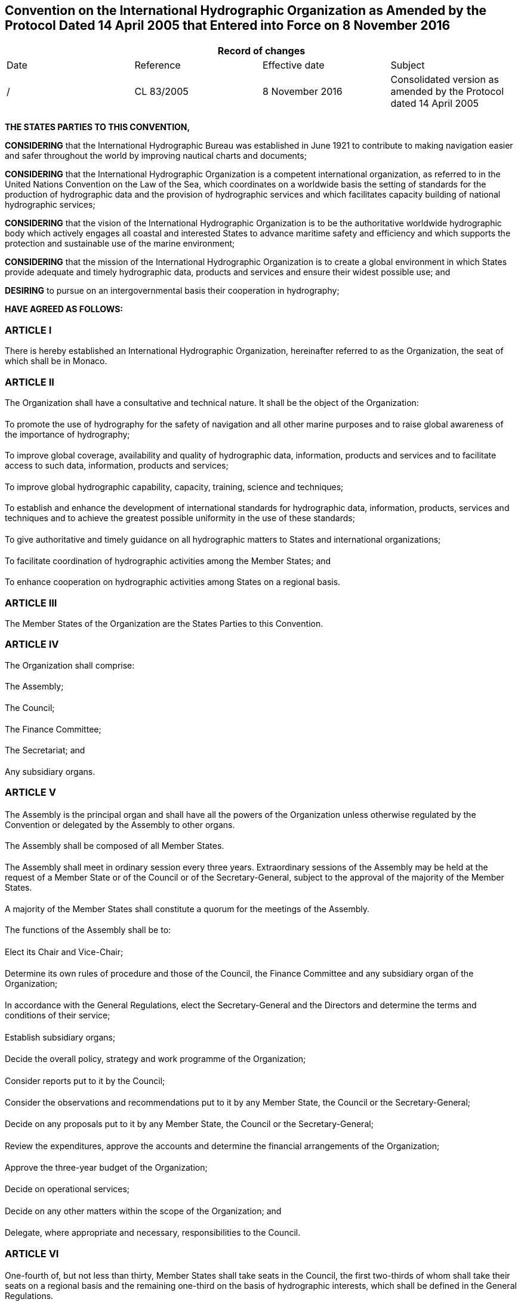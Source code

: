 == Convention on the International Hydrographic Organization as Amended by the Protocol Dated 14 April 2005 that Entered into Force on 8 November 2016

[%unnumbered]
|===
4+h| Record of changes
| Date | Reference | Effective date | Subject
| / | CL 83/2005 | 8 November 2016 a| Consolidated version as amended by the Protocol dated 14 April 2005
| | | |
|===

*THE STATES PARTIES TO THIS CONVENTION,*

*CONSIDERING* that the International Hydrographic Bureau was established in June 1921 to contribute to making navigation easier and safer throughout the world by improving nautical charts and documents;

*CONSIDERING* that the International Hydrographic Organization is a competent international organization, as referred to in the United Nations Convention on the Law of the Sea, which coordinates on a worldwide basis the setting of standards for the production of hydrographic data and the provision of hydrographic services and which facilitates capacity building of national hydrographic services;

*CONSIDERING* that the vision of the International Hydrographic Organization is to be the authoritative worldwide hydrographic body which actively engages all coastal and interested States to advance maritime safety and efficiency and which supports the protection and sustainable use of the marine environment;

*CONSIDERING* that the mission of the International Hydrographic Organization is to create a global environment in which States provide adequate and timely hydrographic data, products and services and ensure their widest possible use; and

*DESIRING* to pursue on an intergovernmental basis their cooperation in hydrography;

*HAVE AGREED AS FOLLOWS:*

<<<

[[aI]]
=== ARTICLE I

There is hereby established an International Hydrographic Organization, hereinafter referred to as the Organization, the seat of which shall be in Monaco.

[[aII]]
=== ARTICLE II

The Organization shall have a consultative and technical nature. It shall be 
the object of the Organization:

[[aIIa]]
[%inline-header]
==== {blank}
To promote the use of hydrography for the safety of navigation and all other marine purposes and to raise global awareness of the importance of hydrography;

[[aIIb]]
[%inline-header]
==== {blank}
To improve global coverage, availability and quality of hydrographic data, information, products and services and to facilitate access to such data, information, products and services;

[[aIIc]]
[%inline-header]
==== {blank}
To improve global hydrographic capability, capacity, training, science and techniques;

[[aIId]]
[%inline-header]
==== {blank}
To establish and enhance the development of international standards for hydrographic data, information, products, services and techniques and to achieve the greatest possible uniformity in the use of these standards;

[[aIIe]]
[%inline-header]
==== {blank}
To give authoritative and timely guidance on all hydrographic matters to States and international organizations;

[[aIIf]]
[%inline-header]
==== {blank}
To facilitate coordination of hydrographic activities among the Member States; and

[[aIIg]]
[%inline-header]
==== {blank}
To enhance cooperation on hydrographic activities among States on a regional basis.

[[aIII]]
=== ARTICLE III

The Member States of the Organization are the States Parties to this Convention.

[[aIV]]
=== ARTICLE IV

The Organization shall comprise:

[[aIVa]]
[%inline-header]
==== {blank}
The Assembly;

[[aIVb]]
[%inline-header]
==== {blank}
The Council;

[[aIVc]]
[%inline-header]
==== {blank}
The Finance Committee;

[[aIVd]]
[%inline-header]
==== {blank}
The Secretariat; and

[[aIVe]]
[%inline-header]
==== {blank}
Any subsidiary organs.

[[aV]]
=== ARTICLE V

[[aVa]]
[%inline-header]
==== {blank}

The Assembly is the principal organ and shall have all the powers of the Organization unless otherwise regulated by the Convention or delegated by the Assembly to other organs.

[[aVb]]
[%inline-header]
==== {blank}

The Assembly shall be composed of all Member States.

[[aVc]]
[%inline-header]
==== {blank}

The Assembly shall meet in ordinary session every three years. Extraordinary sessions of the Assembly may be held at the request of a Member State or of the Council or of the Secretary-General, subject to the approval of the majority of the Member States.

[[aVd]]
[%inline-header]
==== {blank}

A majority of the Member States shall constitute a quorum for the meetings of the Assembly.

[[aVe]]
[%inline-header]
==== {blank}

The functions of the Assembly shall be to:

[[aVe-i]]
[%inline-header]
===== {blank}
Elect its Chair and Vice-Chair;

[[aVe-ii]]
[%inline-header]
===== {blank}
Determine its own rules of procedure and those of the Council, the Finance Committee and any subsidiary organ of the Organization;

[[aVe-iii]]
[%inline-header]
===== {blank}
In accordance with the General Regulations, elect the Secretary-General and the Directors and determine the terms and conditions of their service;

[[aVe-iv]]
[%inline-header]
===== {blank}
Establish subsidiary organs;

[[aVe-v]]
[%inline-header]
===== {blank}
Decide the overall policy, strategy and work programme of the Organization;

[[aVe-vi]]
[%inline-header]
===== {blank}
Consider reports put to it by the Council;

[[aVe-vii]]
[%inline-header]
===== {blank}
Consider the observations and recommendations put to it by any Member State, the Council or the Secretary-General;

[[aVe-viii]]
[%inline-header]
===== {blank}
Decide on any proposals put to it by any Member State, the Council or the Secretary-General;

[[aVe-ix]]
[%inline-header]
===== {blank}
Review the expenditures, approve the accounts and determine the financial arrangements of the Organization;

[[aVe-x]]
[%inline-header]
===== {blank}
Approve the three-year budget of the Organization;

[[aVe-xi]]
[%inline-header]
===== {blank}
Decide on operational services;

[[aVe-xii]]
[%inline-header]
===== {blank}
Decide on any other matters within the scope of the Organization; and

[[aVe-xiii]]
[%inline-header]
===== {blank}
Delegate, where appropriate and necessary, responsibilities to the Council.

[[aVI]]
=== ARTICLE VI

[[aVIa]]
[%inline-header]
==== {blank}

One-fourth of, but not less than thirty, Member States shall take seats in the Council, the first two-thirds of whom shall take their seats on a regional basis and the remaining one-third on the basis of hydrographic interests, which shall be defined in the General Regulations.

[[aVIb]]
[%inline-header]
==== {blank}

The principles for the composition of the Council shall be laid down in the General Regulations.

[[aVIc]]
[%inline-header]
==== {blank}

Members of the Council shall hold office until the end of the next ordinary session of the Assembly.

[[aVId]]
[%inline-header]
==== {blank}

Two-thirds of the members of the Council shall constitute a quorum.

[[aVIe]]
[%inline-header]
==== {blank}

The Council shall meet at least once a year.

[[aVIf]]
[%inline-header]
==== {blank}

Member States not being members of the Council may participate in Council meetings but shall not be entitled to vote.

[[aVIg]]
[%inline-header]
==== {blank}

The functions of the Council shall be to:

[[aVIg-i]]
[%inline-header]
===== {blank}
Elect its Chair and Vice-Chair, each of whom shall hold office until the end of the next ordinary session of the Assembly;

[[aVIg-ii]]
[%inline-header]
===== {blank}
Exercise such responsibilities as may be delegated to it by the Assembly;

[[aVIg-iii]]
[%inline-header]
===== {blank}
Coordinate, during the inter-Assembly period, the activities of the Organization within the framework of the strategy, work programme and financial arrangements, as decided by the Assembly;

[[aVIg-iv]]
[%inline-header]
===== {blank}
Report to the Assembly at each ordinary session on the work of the Organization;

[[aVIg-v]]
[%inline-header]
===== {blank}
Prepare, with the support of the Secretary-General, proposals concerning the overall strategy and the work programme to be adopted by the Assembly;

[[aVIg-vi]]
[%inline-header]
===== {blank}
Consider the financial statements and budget estimates prepared by the Secretary-General and submit them for approval to the Assembly with comments and recommendations regarding programmatic allocations of the budget estimates;

[[aVIg-vii]]
[%inline-header]
===== {blank}
Review proposals submitted to it by subsidiary organs and refer them:

* To the Assembly for all matters requiring decisions by the Assembly;
* Back to the subsidiary organ if considered necessary; or
* To the Member States for adoption, through correspondence;

[[aVIg-viii]]
[%inline-header]
===== {blank}
Propose to the Assembly the establishment of subsidiary organs; and

[[aVIg-ix]]
[%inline-header]
===== {blank}
Review draft agreements between the Organization and other organizations, and submit them to the Assembly for approval.

[[aVII]]
=== ARTICLE VII

[[aVIIa]]
[%inline-header]
==== {blank}

The Finance Committee shall be open to all Member States. Each Member State shall have one vote.

[[aVIIb]]
[%inline-header]
==== {blank}

The Finance Committee shall normally be convened in conjunction with each ordinary session of the Assembly and may convene additional meetings as appropriate.

[[aVIIc]]
[%inline-header]
==== {blank}

The functions of the Finance Committee shall be to review the financial statements, budget estimates and reports on administrative matters prepared by the Secretary-General and to present its observations and recommendations thereon to the Assembly.

[[aVIId]]
[%inline-header]
==== {blank}

The Finance Committee shall elect its Chair and Vice-Chair.

=== ARTICLE VIII

[[aVIIIa]]
[%inline-header]
==== {blank}

The Secretariat shall comprise a Secretary-General, Directors and such other personnel as the Organization may require.

[[aVIIIb]]
[%inline-header]
==== {blank}

The Secretary-General shall maintain all such records as may be necessary for the efficient discharge of the work of the Organization and shall prepare, collect, and circulate any documentation that may be required.

[[aVIIIc]]
[%inline-header]
==== {blank}

The Secretary-General shall be the chief administrative officer of the Organization.

[[aVIIId]]
[%inline-header]
==== {blank}

The Secretary-General shall:

[[aVIIId-i]]
[%inline-header]
===== {blank}
Prepare and submit to the Finance Committee and the Council the financial statements for each year and budget estimates on a three-year basis, with the estimates for each year shown separately; and

[[aVIIId-ii]]
[%inline-header]
===== {blank}
Keep Member States informed with respect to the activities of the Organization.

[[aVIIIe]]
[%inline-header]
==== {blank}

The Secretary-General shall perform such other tasks as may be assigned by the Convention, the Assembly or the Council.

[[aVIIIf]]
[%inline-header]
==== {blank}

In the performance of their duties, the Secretary-General, the Directors and the personnel shall not seek or receive instructions from any Member State or from any authority external to the Organization. They shall refrain from any action that may be incompatible with their positions as international officials. Each Member State on its part undertakes to respect the exclusively international character of the responsibilities of the Secretary-General, the Directors and the personnel and not seek to influence them in the discharge of their responsibilities.

[[aIX]]
=== ARTICLE IX

Where decisions cannot be reached by consensus, the following provisions shall apply:

[[aIXa]]
[%inline-header]
==== {blank}

Except as otherwise provided in this Convention, each Member State shall  have one vote.

[[aIXb]]
[%inline-header]
==== {blank}

For the election of the Secretary-General and the Directors, each Member State shall have a number of votes determined by a scale established in relation to the tonnage of their fleets.

[[aIXc]]
[%inline-header]
==== {blank}

Except as otherwise provided in this Convention, decisions shall be taken by a simple majority of Member States present and voting, and if the votes are tied the Chair shall decide.

[[aIXd]]
[%inline-header]
==== {blank}

Decisions taken on matters related to the policy or finances of the Organization, including amendments to the General and Financial Regulations, shall be taken by a two-thirds majority of Member States present and voting,

[[aIXe]]
[%inline-header]
==== {blank}

With respect to sub-paragraphs <<aIXc>> and <<aIXd>> of this Article and sub-paragraph <<aXXIb>> of <<aXXI>> below, the phrase "Member States present and voting" means Member States present and casting an affirmative or negative vote. Member States that abstain from voting shall be considered as not voting.

[[aIXf]]
[%inline-header]
==== {blank}
In the case of a submission to Member States in accordance with Article <<aVIg-vii>>, the decision shall be taken by a majority of the Member States who cast a vote, with the minimum number of affirmative votes being at least one-third of all Member States.

[[aX]]
=== ARTICLE X

In relation to matters within its scope, the Organization may cooperate with international organizations whose interests and activities are related to the purpose of the Organization.

[[aXI]]
=== ARTICLE XI

The functioning of the Organization shall be set forth in detail in the General and Financial Regulations, which are annexed to this Convention but do not form an integral part thereof. In the event of any inconsistency between this Convention and the General or Financial Regulations, this Convention shall prevail.

[[aXII]]
=== ARTICLE XII

The official languages of the Organization shall be English and French.

[[aXIII]]
=== ARTICLE XIII

The Organization shall have legal personality. In the territory of each of its Member States it shall enjoy, subject to agreement with the Member State concerned, such privileges and immunities as may be necessary for the exercise of its functions and the fulfilment of its object.

[[aXIV]]
=== ARTICLE XIV

The expenses necessary for the functioning of the Organization shall be met:

[[aXIVa]]
[%inline-header]
==== {blank}
From the ordinary annual contributions of Member States in accordance with a scale based on the tonnage of their fleets; and

[[aXIVb]]
[%inline-header]
==== {blank}
From donations, bequests, subventions and other sources, with the approval of the Assembly.

[[aXV]]
=== ARTICLE XV

Any Member State which is two years in arrears in its contributions shall be denied all voting rights and benefits conferred on Member States by the Convention and the Regulations until such time as the outstanding contributions have been paid.

[[aXVI]]
=== ARTICLE XVI

[[aXVIa]]
[%inline-header]
==== {blank}

The Government of His Serene Highness the Prince of Monaco shall serve as Depositary.

[[aXVIb]]
[%inline-header]
==== {blank}

This original of the Convention shall be held by the Depositary, which shall transmit certified copies of this Convention to all States that have signed it or acceded thereto.

[[aXVIc]]
[%inline-header]
==== {blank}

The Depositary shall:

[[aXVIc-i]]
[%inline-header]
===== {blank}
Inform the Secretary-General and all Member States of applications for accession received by it from States referred to in Article <<aXXb>>; and

[[aXVIc-ii]]
[%inline-header]
===== {blank}
Inform the Secretary-General and all States which have signed this Convention or acceded thereto of:

* Each new signature or deposit of an instrument of ratification, acceptance, approval or accession, together with the date thereof;
* The date of entry into force of this Convention or any amendment thereto; and
* The deposit of any instrument of denunciation of the Convention, together with the date on which it was received and the date on which the denunciation takes effect.

As soon as any amendment of this Convention enters into force it shall be published by the Depositary and registered with the Secretariat of the United Nations in accordance with Article 102 of the Charter of the United Nations.

[[aXVII]]
=== ARTICLE XVII

Any dispute concerning the interpretation or application of this Convention which is not settled by negotiation or by the good offices of the Secretary-General of the Organization shall, at the request of one of the parties to the dispute, be referred to an arbitrator designated by the President of the International Court of Justice.

[[aXVIII]]
=== ARTICLE XVIII {blank}footnote:hp[Historical provision.]

[[aXVIII1]]
[%inline-header]
==== {blank}

This Convention shall be open in Monaco on 3 May 1967, and subsequently at the Legation of the Principality of Monaco in Paris from 1 June until 31 December 1967, for signature by any Government which participates in the work of the Bureau on 3 May 1967.

[[aXVIII2]]
[%inline-header]
==== {blank}

The Governments referred to in paragraph <<aXVIII1>> above may become Parties to the present Convention:

[[aXVIII2-a]]
[%inline-header]
===== {blank}
By signature without reservation as to ratification or approval, or

[[aXVIII2-b]]
[%inline-header]
===== {blank}
By signature subject to ratification or approval and the subsequent deposit of an instrument of ratification or approval.

[[aXVIII3]]
[%inline-header]
==== {blank}

Instruments of ratification or approval shall be handed to the Legation of the Principality of Monaco in Paris to be deposited in the Archives of the Government of the Principality of Monaco.

[[aXVIII4]]
[%inline-header]
==== {blank}

The Government of the Principality of Monaco shall inform the Governments referred to in paragraph <<aXVIII1>> above, and the President of the Directing Committee, of each signature and of each deposit of an instrument of ratification or approval.

[[aXIX]]
=== ARTICLE XIX {blank}footnote:hp[]

[[aXIX1]]
[%inline-header]
==== {blank}

This Convention shall enter into force three months after the date on which twenty-eight Governments have become Parties in accordance with the provisions of Article <<aXVIII2>>.

[[aXIX2]]
[%inline-header]
==== {blank}

The Government of the Principality of Monaco shall notify this date to all signatory Governments and the President of the Directing Committee.

[[aXX]]
=== ARTICLE XX

[[aXXa]]
[%inline-header]
==== {blank}

This Convention shall be open for accession by any State that is a member of the United Nations. The Convention shall enter into force for such a State on the date on which it has deposited its instrument of accession with the Depositary, which shall inform the Secretary- General and all Member States.

[[aXXb]]
[%inline-header]
==== {blank}

A State that is not a member of the United Nations may only accede to this Convention by applying to the Depositary, and by having its application approved by two-thirds of the Member States. The Convention shall enter into force for such a State on the date on which it has deposited its instrument of accession with the Depositary, which shall inform the Secretary-General and all Member States.

[[aXXI]]
=== ARTICLE XXI

[[aXXIa]]
[%inline-header]
==== {blank}

Any Member State may propose amendments to this Convention. Proposals of amendments shall be transmitted to the Secretary-General not less than six months prior to the next session of the Assembly.

[[aXXIb]]
[%inline-header]
==== {blank}

Proposals of amendments shall be considered by the Assembly and decided upon by a majority of two-thirds of the Member States present and voting. When a proposed amendment has been approved by the Assembly, the Secretary-General of the Organization shall request the Depositary to submit it to all Member States.

[[aXXIc]]
[%inline-header]
==== {blank}

The amendment shall enter into force for all Member States three months after notifications of consent to be bound by two-thirds of the Member States have been received by the Depositary.

[[aXXII]]
=== ARTICLE XXII

Upon expiration of a period of five years after its entry into force, this Convention may be denounced by any Contracting Party by giving at least one year’s notice, in a notification addressed to the Depositary. The denunciation shall take effect upon 1 January next following the expiration of the notice and shall involve the abandonment by the State concerned of all rights and benefits of membership in the Organization.

[[aXXIII]]
=== ARTICLE XXIII {blank}footnote:hp[]

After the present Convention enters into force it shall be registered by the Government of the Principality of Monaco with the Secretariat of the United Nations in accordance with Article 102 of its Charter.

NOTE: See <<annexA>>.

IN WITNESS WHEREOF the undersigned, duly authorized thereto, have signed this Convention.

DONE at Monaco on the third day of May nineteen hundred and sixty-seven, in a single copy in the English and French languages, each text being equally authentic, which shall be deposited in the Archives of the Government of the Principality of Monaco, which shall transmit certified copies thereof to all signatories and acceding Governments and to the President of the Directing Committee.

[[annexA]]
[appendix,obligation=normative]
== Certificate of Registration of the IHO Convention and General Regulations with the U.N. Secretariat

[[fig1]]
[%unnumbered]
image::image01.png[]

[NOTE]
====
. Article 102 of the Charter of the United Nations:

.. Every treaty and every international agreement entered into by any Member of the United Nations after the present Charter comes into force shall as soon as possible be registered with the Secretariat and published by it.
.. No party to any such treaty or international agreement which has not been registered in accordance with the provisions of paragraph 1 of this Article may invoke that treaty or agreement before any organ of the United Nations.

. The International Hydrographic Organization was granted Observer status at the UN General Assembly by Resolution A/56/91 of 25 January 2002.
====

== General Regulations of the International Hydrographic Organization

[%unnumbered]
|===
4+h| Record of changes

| Date | Reference | Effective date | Subject
| / a| IHC-17 +
Decision No. 3 .4+| 8 November 2016 a| Initial version resulting from the Protocol of Amendments to the IHO Convention dated 14 April 2005
| / | CL 53/2008 | Amendment to Article 8
| / a| IHC-18 +
Decision No. 3 | Amendment to the Annex
| / a| IHC-18 +
Decision No. 16 | Amendment to Article 20
| | | |
|===

*General*

[[gr1]]
=== ARTICLE 1

The activities of the International Hydrographic Organization (hereinafter the Organization) are of a consultative and technical nature, and do not include matters involving questions of international politics.

[[gr2]]
=== ARTICLE 2

For its relations with the Organization, each Member State shall designate an official representative, preferably the head of the hydrographic office.

[[gr3]]
=== ARTICLE 3

Travelling and hotel expenses of representatives to participate in meetings of the Organization shall be defrayed by their respective States.

[[gr4]]
=== ARTICLE 4

The Secretary-General shall be authorized to invite observers to any meeting of the Assembly, the Council, the Finance Committee, subsidiary organs and subordinate bodies from:

[[gr4a]]
[%inline-header]
==== {blank}
States that are not Parties to the Convention: one or two observers each, if proposed by a Member State, the Council or the Secretary-General, and subject to approval by two thirds of the Member States;

[[gr4b]]
[%inline-header]
==== {blank}
Member States with rights suspended under Article XV of the Convention, as implemented in accordance with Article 16 of the Financial Regulations: one or two observers each, one of whom should preferably be the head of the hydrographic office;

[[gr4c]]
[%inline-header]
==== {blank}
inter-governmental organizations with which an agreement or special arrangement has been made: one or exceptionally two observers each; and

[[gr4d]]
[%inline-header]
==== {blank}
non-governmental international organizations with which the Organization has established appropriate relationships in accordance with the resolution for the Accreditation of Non-governmental International Organizations: one or exceptionally two observers each.

[[gr5]]
=== ARTICLE 5

When decisions of the Organization are made in the form of resolutions and recommendations, these decisions shall be recorded in the Repertory of Resolutions of the Organization. The Secretary-General shall maintain that Repertory.

*Subsidiary organs and subordinate bodies*

[[gr6]]
=== ARTICLE 6

[[gr6a]]
[%inline-header]
==== {blank}

The Assembly may establish subsidiary organs and may authorise the Council, the Finance Committee or any subsidiary organ to establish bodies subordinate to them.

[[gr6b]]
[%inline-header]
==== {blank}

Any body established in accordance with paragraph <<gr6a>> above shall be open to all Member States and may take the form of:

[[gr6b-i]]
[%inline-header]
===== {blank}
a committee, being a subsidiary organ whose life expectancy is longer than the time period between two consecutive ordinary sessions of the Assembly;

[[gr6b-ii]]
[%inline-header]
===== {blank}
a sub-committee, being a subordinate body whose life expectancy is longer than the time period between two consecutive ordinary sessions of the Assembly; or

[[gr6b-iii]]
[%inline-header]
===== {blank}
a working group, being a subordinate body formed to examine a particular subject.

[[gr6c]]
[%inline-header]
==== {blank}

When establishing a subsidiary organ the Assembly shall determine the Terms of Reference and Rules of Procedure of that subsidiary organ, which shall clearly state, as a minimum, its objectives, its composition, the method for determining its chair, and its reporting procedures.

[[gr6d]]
[%inline-header]
==== {blank}

When establishing a sub-committee the Council, the Finance Committee or any subsidiary organ shall prepare draft Terms of Reference and Rules of Procedure for that sub-committee, which shall clearly state, as a minimum, its objectives, its composition, the method for determining its chair, and its reporting procedures.

[[gr6e]]
[%inline-header]
==== {blank}

When establishing a working group the Council, the Finance Committee, any subsidiary organ or subordinate body shall determine the Terms of Reference and Rules of Procedure of that working group, which shall clearly state, as a minimum, its objectives, its composition, the method for determining its chair, and its reporting procedures.

[[gr6f]]
[%inline-header]
==== {blank}

Draft Terms of Reference and Rules of Procedure prepared by the Finance Committee or any subsidiary organ in accordance with paragraph <<gr6d>> above shall be submitted to the Council.

[[gr6g]]
[%inline-header]
==== {blank}

Where the Council itself prepares draft Terms of Reference and Rules of Procedure, or where the Council receives submissions in accordance with paragraph <<gr6f>> above), it shall either:

[[gr6g-i]]
[%inline-header]
===== {blank}
submit them to Member States for approval by correspondence, in accordance with Articles <<aVIg-vii>> and <<aIXf>> of the Convention; or

[[gr6g-ii]]
[%inline-header]
===== {blank}
if such drafts are prepared or received by the Council one year or less before the opening day of the next ordinary session of the Assembly, submit them to the Assembly for approval.

*Inter-organizational bodies*

[[gr7]]
=== ARTICLE 7

The Assembly may approve participation of the Organization at inter-organizational boards and other bodies, and in inter-organizational projects and cooperative activities, including the principles for such participation, and shall approve any Terms of Reference necessary for such participation.

*Regional Hydrographic Commissions*

[[gr8]]
=== ARTICLE 8

[[gr8a]]
[%inline-header]
==== {blank}

Regional Hydrographic Commissions (hereinafter RHCs) are regional bodies, established by Member States and recognized by the Assembly to improve regional co-ordination, enhance exchange of information and foster training and technical assistance.

[[gr8b]]
[%inline-header]
==== {blank}

RHCs recognized by the Assembly are listed in the Annex to these General Regulations.

[[gr8c]]
[%inline-header]
==== {blank}

RHCs shall be established by an agreement of their members.

[[gr8d]]
[%inline-header]
==== {blank}

RHC membership may include full members and associate members, both willing to contribute to the objectives of the Organization in the region concerned.

[[gr8e]]
[%inline-header]
==== {blank}

Full membership is reserved for Member States within the region. In the unique case of the Antarctic region, membership of the Hydrographic Commission on Antarctica (HCA) is reserved for Member States whose governments have acceded to the Antarctic Treaty and contribute resources and/or data to IHO INT Chart coverage of Region M.

[[gr8f]]
[%inline-header]
==== {blank}

Associate membership is available to:

[[gr8f-i]]
[%inline-header]
===== {blank}
other Members States; and

[[gr8f-ii]]
[%inline-header]
===== {blank}
States of the region who are not Member States.

[[gr8g]]
[%inline-header]
==== {blank}

Other States and international organizations active in the region concerned may be invited by the RHC to participate as observers.

[[gr8h]]
[%inline-header]
==== {blank}

RHCs shall assess regularly the hydrographic capacity and requirements within their region.

*Secretary-General*

[[gr9]]
=== ARTICLE 9

The Secretary-General is the head of the Secretariat and shall be responsible for its efficient operation. There shall be two Directors who shall report to and have responsibilities assigned by the Secretary-General.

[[gr10]]
=== ARTICLE 10

The Secretary-General shall:

[[gr10a]]
[%inline-header]
==== {blank}
be the chief administrative officer of the Organization and administer the Secretariat in accordance with the provisions of the Convention and the General and Financial Regulations and with directives given by the Assembly and the Council;

[[gr10b]]
[%inline-header]
==== {blank}
prepare and submit to the Finance Committee and the Council the financial statements for each year and budget estimates on a three-year basis, with the estimates for each year shown separately;

[[gr10c]]
[%inline-header]
==== {blank}
support the Council in preparing proposals concerning the overall strategy and the work programme;

[[gr10d]]
[%inline-header]
==== {blank}
appoint and manage the staff needed for the efficient and effective operation of the Secretariat in accordance with the staff regulations and within the budget set by the Assembly; and

[[gr10e]]
[%inline-header]
==== {blank}
keep Member States informed with respect to the activities of the Organization.

[[gr11]]
=== ARTICLE 11

The Secretary-General shall keep in close communication with the hydrographic offices of Member States. He/she may also correspond with related scientific organizations of Member States, provided that he/she informs the official representative of the Member State concerned. Furthermore he/she may correspond with similar bodies of other States and with international organizations.

[[gr12]]
=== ARTICLE 12

The Secretary-General shall bring to the notice of the hydrographic offices of Member States any hydrographic work of an international character or problems of general interest that may be useful to undertake or study. He/she shall strive for the undertaking of such work or solutions to such problems by seeking collaboration among Member States as necessary.

[[gr13]]
=== ARTICLE 13

The Secretary-General shall satisfy as far as possible all requests from representatives of Member States for information or advice related to the work of the Secretariat. Matters which can be dealt with directly among national hydrographic offices should not normally be referred to the Secretary-General.

[[gr14]]
=== ARTICLE 14

A Secretary-General elected at an ordinary session of the Assembly shall assume his/her duties on the following 1 September. The duties of his or her predecessor shall terminate on 31 August.

*Secretary-General and Directors*

[[gr15]]
=== ARTICLE 15

A Secretary-General who has been incapacitated for duty for six consecutive months, or otherwise for an aggregate of twelve months, during his/her term of office shall automatically cease to be Secretary-General.

*Selection of Members of the Council*

[[gr16]]
=== ARTICLE 16

The Council shall be composed of Member States. Its composition shall be determined in accordance with the following principles.

[[gr16a]]
[%inline-header]
==== {blank}

No Member State may hold more than one Council seat;

[[gr16b]]
[%inline-header]
==== {blank}

Two-thirds of Council seats shall be held by Member States selected by the RHCs. Each RHC shall be entitled to select at least one Member State, subject to the following:

[[gr16b-i]]
[%inline-header]
===== {blank}
a Member State may only apply to be selected by a RHC of which it is a full member;

[[gr16b-ii]]
[%inline-header]
===== {blank}
a Member State may only apply to be selected by one RHC;

[[gr16b-iii]]
[%inline-header]
===== {blank}
a Member State must apply to the RHC for selection, copying its application to the Secretary-General, at least six months before an ordinary session of the Assembly;

[[gr16b-iv]]
[%inline-header]
===== {blank}
the number of seats allocated to each RHC shall be calculated by the Secretary-General based on the principle of a proportional representation in order to arrive at the required two thirds of Council seats provided for in this sub-paragraph <<gr16b>>;

[[gr16b-v]]
[%inline-header]
===== {blank}
for the purpose of deciding how many Council seats are allocated to each RHC the Secretary-General shall ensure that every Member State is counted as a full Member of one, but not more than one, RHC;

[[gr16b-vi]]
[%inline-header]
===== {blank}
three months before the ordinary session of the Assembly, the Secretary-General shall inform all Member States of the number of seats allocated to each RHC and those Member States eligible for selection by each RHC; and

[[gr16b-vii]]
[%inline-header]
===== {blank}
each RHC shall declare to the Secretary-General, before the last day of each ordinary session of the Assembly, the Member States it has selected to take seats on the Council from among those eligible for selection.

[[gr16c]]
[%inline-header]
==== {blank}

The remaining one-third of Council seats shall be held by Member States that have the greatest interest in hydrographic matters and have not been selected under the procedure described in sub-paragraph <<gr16b>> above. The definition of what constitutes an interest in hydrographic matters shall be reconsidered at the latest at the second Assembly meeting. Meanwhile, the scale by which an interest in hydrographic matters is measured shall be national flag tonnage. The table of national flag tonnages is derived in accordance with the procedures set forth in Articles 5 and 6 of the Financial Regulations. The Secretary-General shall determine which Member States will hold this one third of Council seats by identifying them in descending order of their national flag tonnages, referring to the table of current national flag tonnages produced in accordance with Article <<fr6a>> of the Financial Regulations, and by having ascertained the willingness of each of them to hold a seat on the Council.

[[gr16d]]
[%inline-header]
==== {blank}

Before the end of the ordinary session the Secretary-General shall submit the full list of Council members to the Assembly.

[[gr16e]]
[%inline-header]
==== {blank}

The Assembly shall review and endorse the selection process to ensure that these principles have been correctly followed.

[[gr16f]]
[%inline-header]
==== {blank}

In the event that a Member State holding a seat on the Council should be denied voting rights and benefits in accordance with Article <<aXV>> of the Convention, that Member State shall immediately forfeit its seat and the Secretary-General shall initiate the appropriate procedure to replace it in accordance with this Article <<gr16>>.

*Election and terms of office of the Secretary-General and of Directors*

[[gr17]]
=== ARTICLE 17

The Secretary-General and Directors, who shall be of different nationalities, shall be elected by the Assembly in accordance with Articles <<aVe-iii>> and <<aIXb>> of the Convention. The election shall be held by secret ballot.

[[gr18]]
=== ARTICLE 18

[[gr18a]]
[%inline-header]
==== {blank}

For the election of the Secretary-General and Directors, each Member State shall have two votes; those Member States that have a national flag tonnage of 100 000 tons or more shall have supplementary votes in accordance with the following table.

[%unnumbered]
|===
^h| NATIONAL FLAG TONNAGE ^h| SUPPLEMENTARY VOTES

^| 100 000 - 499 999 ^| 1
^| 500 000 - 1 999 999 ^| 2
^| 2 000 000 - 7 999 999 ^| 3 
^| 8 000 000 and above ^| 4
|===

[[gr18b]]
[%inline-header]
==== {blank}

National flag tonnage shall be determined in accordance with Article <<fr5>> of the Financial Regulations.

[[gr19]]
=== ARTICLE 19

Each Member State may nominate only one candidate, who may be nominated for either or both of the posts of Secretary-General or Director, and who shall be of the nationality of the nominating Member State. If possible, nominations should reach the Secretary-General at least three months before the opening day of the next ordinary session of the Assembly. The list of candidates shall be closed ten days prior to the opening day of the ordinary session of the Assembly.

[[gr20]]
=== ARTICLE 20

[[gr20a]]
[%inline-header]
==== {blank}

Each nomination shall indicate whether it is for the post of Secretary-General or Director or for both posts, and shall include a statement detailing the candidate’s qualifications. The following specific information should be provided:

* nominating Member State;
* name;
* nationality;
* date of birth;
* titles and decorations;
* education (periods including specialized or special qualifications);
* languages (speaking and reading capacity);
* all service and experience relevant to the nomination and which provide an indication of the extent to which the candidate is qualified to serve as Secretary-General or Director;
* candidate’s Position, which should include, but is not limited to, the candidate’s vision of the importance of hydrography and cartography, of the role of the IHO and of the objectives and approach envisaged to best advance the priorities of the Organization as established by the Member States; and
* such additional information as may be relevant;

[[gr20b]]
[%inline-header]
==== {blank}

Each nomination shall be signed by the candidate and by a representative of the nominating Member State.

[[gr21]]
=== ARTICLE 21

[[gr21a]]
[%inline-header]
==== {blank}

The nominations, with the detailed statements, shall be notified to all Member States by the Secretary-General as soon as they are received.

[[gr21b]]
[%inline-header]
==== {blank}

The Secretary-General shall collate the nominations and present them to the Assembly.

[[gr22]]
=== ARTICLE 22

[[gr22a]]
[%inline-header]
==== {blank}

There shall be separate ballots, first for the election of the Secretary-General and subsequently for each of the Directors.

[[gr22b]]
[%inline-header]
==== {blank}

To register their votes Member States shall write the names of the candidates whom they wish to elect on a number of voting papers equal to the number of votes to which they are entitled.

[[gr22c]]
[%inline-header]
==== {blank}

Only the name of one candidate shall be written on each voting paper.

[[gr22d]]
[%inline-header]
==== {blank}

Any voting paper not completed in accordance with paragraphs <<gr22b>> and <<gr22c>> above shall be nullified.

[[gr23]]
=== ARTICLE 23

[[gr23a]]
[%inline-header]
==== {blank}

The candidate receiving the largest number of votes in a ballot shall be elected.

[[gr23b]]
[%inline-header]
==== {blank}

In the event that two or more candidates tie with the largest number of votes, a new ballot restricted to those candidates shall be held.

[[gr24]]
=== ARTICLE 24

Individuals elected to the posts of Secretary-General and Directors by the Assembly shall serve a first term of office of six years.

[[gr25]]
=== ARTICLE 25

Notwithstanding Article 17, if the post of the Secretary-General or of any Director falls vacant during the period between two ordinary sessions of the Assembly the following provisions shall apply.

[[gr25a]]
[%inline-header]
==== {blank}

If the post of Secretary-General falls vacant one year or less before the opening day of the next ordinary session of the Assembly the Council shall appoint one of the Directors as Acting Secretary-General until the 31 August following the next ordinary session of the Assembly.

[[gr25b]]
[%inline-header]
==== {blank}

If any post of Director falls vacant one year or less before the opening day of the next ordinary session of the Assembly, including where such a post falls vacant due to the operation of Article <<gr25a>> above, no replacement shall be appointed before the next ordinary session of the Assembly.

[[gr25c]]
[%inline-header]
==== {blank}

If the post of Secretary-General falls vacant more than one year before the opening day of the next ordinary session of the Assembly a new Secretary-General shall be elected by correspondence in accordance with the principles set forth in Articles <<gr17>> to <<gr23>>. In such a case the Chair of the Council, with the support of the Secretariat, shall conduct the election by postal ballot, immediately notify Member States of the result and invite the Secretary-General to take up his/her duties.

[[gr25d]]
[%inline-header]
==== {blank}

If any post of Director falls vacant more than one year before the opening day of the next ordinary session of the Assembly a new Director shall be elected by correspondence in accordance with the principles set forth in Articles <<gr17>> to <<gr23>>. In such a case the Secretary-General shall conduct the election by postal ballot, immediately notify Member States of the result and invite the Director to take up his/her duties.

[[gr25e]]
[%inline-header]
==== {blank}

The term of office of any Secretary-General or Director elected in accordance with Articles <<gr25c>> or <<gr25d>> above shall end at the same time as would have his/her predecessor's.

[[gr26]]
=== ARTICLE 26

[[gr26a]]
[%inline-header]
==== {blank}

Individuals having served a first term of office as Secretary-General or as a Director may, immediately upon expiry of that term of office but not otherwise, seek re-election to any of those posts, and if re-elected shall serve a second term of office as follows.

[[gr26a-i]]
[%inline-header]
===== {blank}
An individual having been elected by the Assembly and having served a full first term of office of six years shall upon re-election serve a term of office of three years.

[[gr26a-ii]]
[%inline-header]
===== {blank}
An individual having been elected in accordance with Articles <<gr25c>> or <<gr25d>> above shall upon re-election serve:

[[gr26a-ii-A]]
====== {blank}
in the case of an individual having served a first term of office of three years or less, a term of office of six years; or

[[gr26a-ii-B]]
====== {blank}
in the case of an individual having served a first term of office of more than three years, a term of office of three years.

[[gr26b]]
[%inline-header]
==== {blank}

In no circumstances shall any individual occupy the post of Secretary-General or Director or a combination of both for an aggregate term of more than nine years.

[[annex1]]
[appendix,obligation=normative]
=== Annex

RHCs referred to in Article <<gr8b>>.

1. Baltic Sea Hydrographic Commission (BSHC);
2. East Asia Hydrographic Commission (EAHC);
3. Eastern Atlantic Hydrographic Commission (EAtHC);
4. Mediterranean and Black Seas Hydrographic Commission (MBSHC);
5. Meso-American and Caribbean Sea Hydrographic Commission (MACHC);
6. Nordic Hydrographic Commission (NHC);
7. North Indian Ocean Hydrographic Commission (NIOHC);
8. North Sea Hydrographic Commission (NSHC);
9. Regional Organization for the Protection of the Marine Environment (ROPME) Sea Area Hydrographic Commission (RSAHC);
10. Southern Africa and Islands Hydrographic Commission (SAIHC);
11. South East Pacific Regional Hydrographic Commission (SEPRHC);
12. South West Pacific Hydrographic Commission (SWPHC);
13. US/Canada Hydrographic Commission (USCHC);
14. South West Atlantic Hydrographic Commission (SWAtHC); and
15. Arctic Regional Hydrographic Commission (ARHC).

== Financial Regulations of the International Hydrographic Organization

[%unnumbered]
|===
4+h| Record of changes

| Date | Reference | Effective date | Subject
| / a| IHC-17 +
Decision No. 4 | 8 November 2016 a| Initial version resulting from the Protocol of Amendments to the IHO Convention dated 14 April 2005
| June 2017 a| A-1 +
Decision No. 24 e | 28 April 2017 | Deletion of Article 13(&#x200c;c)
| | | |
|===

*Basic provisions for financial administration*

[[fr1]]
=== ARTICLE 1

The financial administration of the Organization shall be effected in accordance with the Convention.

*Budget*

[[fr2]]
=== ARTICLE 2

[[fr2a]]
[%inline-header]
==== {blank}

The budget shall be drawn up on a three-year basis with the estimates for each year shown separately and expressed in Euros.

[[fr2b]]
[%inline-header]
==== {blank}

The financial year of the Organization shall coincide with the Gregorian calendar year.

[[fr3]]
=== ARTICLE 3

Any misrepresentation of income and expenditure shall be prohibited in the presenting of the budget.

[[fr4]]
=== ARTICLE 4

The annual contributions of Member States shall be payable in Euros into the Organization’s bank accounts. Such contributions shall be determined by the following rules:

[[fr4a]]
[%inline-header]
==== {blank}
each Member State shall contribute two shares;

[[fr4b]]
[%inline-header]
==== {blank}
those Member States which have a national flag tonnage of 100 000 tons or more shall contribute supplementary shares in accordance with the following scale:

[%unnumbered]
|===
^| NATIONAL FLAG TONNAGE ^|SUPPLEMENTARY SHARES ^|NATIONAL FLAG TONNAGE ^|SUPPLEMENTARY SHARES
^|100 000 - 249 999 ^| 1 ^| 7 770 000 - 9 024 999 ^| 14
^| 250 000 - 454 999 ^| 2 ^| 9 025 000 - 10 399 999 ^| 15
^| 455 000 - 719 999 ^| 3 ^| 10 400 000 - 11 899 999 ^| 16
^| 720 000 - 1 049 999 ^| 4 ^| 11 900 000 - 13 529 999 ^| 17
^| 1 050 000 - 1 449 999 ^| 5 ^| 13 530 000 - 15 294 999 ^| 18
^| 1 450 000 - 1 924 999 ^| 6 ^| 15 295 000 - 17 199 999 ^| 19
^| 1 925 000 - 2 479 999 ^| 7 ^| 17 200 000 - 19 249 999 ^| 20
^| 2 480 000 - 3 119 999 ^| 8 ^| 19 250 000 - 21 449 999 ^| 21
^| 3 120 000 - 3 849 999 ^| 9 ^| 21 450 000 - 23 804 999 ^| 22
^| 3 850 000 - 4 674 999 ^| 10 ^| 23 805 000 - 26 319 999 ^| 23
^| 4 675 000 - 5 599 999 ^| 11 ^| 26 320 000 - 28 999 999 ^| 24
^| 5 600 000 - 6 629 999 ^| 12 ^| 29 000 000 and above ^| 25 (max.)
^| 6 630 000 - 7 769 999 ^| 13 | |
|===

and

[[fr4c]]
[%inline-header]
==== {blank}
the maximum annual value of a share, in Euros, shall be shown in the three-year budget approved by the Assembly.

[[fr5]]
=== ARTICLE 5

In application of the Convention and the General and Financial Regulations, the tonnage figures of the Member States shall be obtained by adding six sevenths of the displacement tonnage of warships exceeding 100 tons to the gross tonnage of all other vessels under their flag exceeding 100 gross tons.

[[fr6]]
=== ARTICLE 6

[[fr6a]]
[%inline-header]
==== {blank}

Seven months before the opening day of each ordinary session of the Assembly, the Secretary-General shall ask Member States to supply their tonnage figures as of 1 July of the year preceding that of the session. Two months before the opening day of the session, the Secretary-General shall notify to Member States a table of current national flag tonnages.

[[fr6b]]
[%inline-header]
==== {blank}

The table of current national flag tonnages and that of shares and votes shall be submitted to the Assembly for approval, and shall take effect on 1 January of the year following that of the ordinary session of the Assembly. Except as provided for in sub-paragraph <<fr6c>> below, these tables shall remain in effect until 31 December of the year of the subsequent ordinary session of the Assembly.

[[fr6c]]
[%inline-header]
==== {blank}

When a State desires to accede to the Convention, it shall declare its national flag tonnage and the Secretary-General shall enter it in the table of current national flag tonnages as soon as accession becomes effective.

[[fr7]]
=== ARTICLE 7

In consideration of the fact that the Government of His Serene Highness the  Prince of Monaco provides the Organization with premises free of charge, it shall not pay any contribution but shall have the right to vote.

[[fr8]]
=== ARTICLE 8

[[fr8a]]
[%inline-header]
==== {blank}

Before each ordinary session of the Assembly the Secretary-General shall prepare the financial statements and the estimated 3-year budget and submit them at least two months in advance of their meetings to the Finance Committee and the Council, which will take action in accordance with Articles <<aVIIc>> and <<aVIg-vi>> of the Convention.

[[fr8b]]
[%inline-header]
==== {blank}

Between ordinary sessions of the Assembly, the Secretary-General shall submit to the Council, and to the Members of the Finance Committee by correspondence for their information, the budget estimates for the following financial year, based on the 3-year budget approved by the Assembly.

[[fr9]]
=== ARTICLE 9

The Secretary-General shall carry the budget into effect and shall ensure that expenditure and commitments conform with the budgetary provisions.

[[fr10]]
=== ARTICLE 10

[[fr10a]]
[%inline-header]
==== {blank}

Allocations may be transferred between different categories of expenditure specified in the budget, referred to as Chapters, but must not result in the creation of new Chapters.

[[fr10b]]
[%inline-header]
==== {blank}

The Secretary-General may make transfers of allocations provided that such transfers do not exceed ten per cent of the total of any one of the Chapters concerned. Such transfers shall be reported, with the necessary justification, to the Council and the Finance Committee.

[[fr10c]]
[%inline-header]
==== {blank}

Transfers in excess of the said ten per cent shall require prior authorization by the Council.

[[fr11]]
=== ARTICLE 11

After the close of the financial year corresponding to a budget, no further financial obligations under it may be incurred. Outstanding obligations must be met within three months of the close of the financial year.

*Treasury – Operating Cash Reserve*

[[fr12]]
=== ARTICLE 12

All funds of the Organization shall be under the control of the Secretary-General.

[[fr13]]
=== ARTICLE 13

[[fr13a]]
[%inline-header]
==== {blank}

Member States’ annual contributions to the budget, as specified in Article <<fr4>>, shall be due on 1 January of the corresponding financial year. Payment must be punctual.

[[fr13b]]
[%inline-header]
==== {blank}

Notice of the date of dispatch of the contribution must be promptly given to the Secretary-General.

[[fr14]]
=== ARTICLE 14

A State acceding to the Convention shall pay its full contribution for that year only if its accession takes effect before 1 July. If its accession takes effect on or after that date it shall pay one half of that contribution.

[[fr15]]
=== ARTICLE 15

Outstanding contributions and accrued interest shall be shown in tables annexed to the financial statements.

[[fr16]]
=== ARTICLE 16

The procedure for suspension of the voting rights and benefits of a Member State pursuant to the provisions of Article XV of the Convention shall be as follows.

[[fr16a]]
[%inline-header]
==== {blank}

If a Member State is in arrears in its contributions for two years, having been advised of its outstanding arrears, and fails to make payment in full or fails to agree to a schedule of payments, the Member State shall be suspended with effect from the next 1st of January.

[[fr16b]]
[%inline-header]
==== {blank}

Any Member State thus deprived of its rights and benefits shall remain obligated to the Organization for the entire amount in arrears plus accrued interest outstanding at the time of suspension, in accordance with Article <<fr13>>.

[[fr16c]]
[%inline-header]
==== {blank}

The Secretary-General shall make appropriate arrangements with the Member State concerned for the recovery of arrears.

[[fr17]]
=== ARTICLE 17

To ensure the financial stability of the Organization and to avoid any treasury difficulties, the Secretary-General shall have at its disposal an operating cash reserve the amount of which shall correspond, at 31 December each year, to not less than three-twelfths of the total annual operating budget of the Organization.

*Emergency Reserve Fund*

[[fr18]]
=== ARTICLE 18

The Organization shall have an emergency reserve fund, the amount of which shall be not less than one-twelfth of the total annual operating budget of the Organization. It shall be used by the Secretary-General in exceptional circumstances only.

*Auditor*

[[fr19]]
=== ARTICLE 19

[[fr19a]]
[%inline-header]
==== {blank}

An external auditor shall be appointed by the Assembly; his/her term of appointment shall be for a period of three years, subject to Article <<fr19b>> below.

[[fr19b]]
[%inline-header]
==== {blank}

During periods between ordinary sessions of the Assembly the Council shall have the power to discharge the external auditor and appoint a replacement.

[[fr19c]]
[%inline-header]
==== {blank}

The external auditor shall check the cash in banks or on hand and the available or negotiable assets. He/she shall ensure that the accounts are drawn up according to the accounting rules observed by the profession and with the directives given by the Assembly. Such auditing may be carried out at any time.

[[fr19d]]
[%inline-header]
==== {blank}

The external auditor shall report annually on the accounts submitted by the Secretary-General. A copy of the external auditor's annual report shall be attached to the annual financial statements forwarded by the Secretary-General to the Council and Finance Committee.

*Dissolution*

[[fr20]]
=== ARTICLE 20

In the event of dissolution, the balance of the accounts of the Organization shall be divided amongst the Member States which are still Parties to the Convention on the day when the latter ceases to have effect. Any credit balance shall be divided amongst these Member States in proportion to the total number of their shares paid since 1921. Any debit balance shall be divided amongst these Member States in proportion to their last annual contribution.

== RULES OF PROCEDURE OF THE IHO ASSEMBLY

[%unnumbered]
|===
4+h| Record of changes
| Date | Reference | Effective date | Subject
| / a| IHC-17 +
Decision No. 5 | 8 November 2016 a| Initial version resulting from the Protocol of Amendments to the IHO Convention dated 14 April 2005
| | | |
|===

[[ropia1]]
=== RULE 1

*Membership*

For the purposes of these Rules, "Member" means a Member State not denied voting rights and benefits in accordance with the Convention.

*Sessions*

[[ropia2]]
=== RULE 2

The Assembly shall meet in ordinary session every three years at the seat of the Organization in Monaco on a date fixed at the close of the previous session. The duration of the session, which shall not normally exceed one week, shall be fixed at the close of the previous session.

[[ropia3]]
=== RULE 3

An extraordinary session of the Assembly may be held at the request of a Member, the Council or the Secretary-General, subject to approval by a majority of Members. Unless the Assembly has specifically decided otherwise, these Rules of Procedure shall also apply to extraordinary sessions.

[[ropia4]]
=== RULE 4

Ordinary sessions of the Assembly shall be convened by the Secretary-General on at least six months' notice. A provisional agenda shall be submitted with the notice.

*Invitation to Observers*

[[ropia5]]
=== RULE 5

Observers invited in accordance with Article <<gr4>> of the General Regulations may, upon invitation by the Chair and with the consent of the Assembly, participate, without voting rights, in the deliberations of the Assembly in matters of direct concern to them. Observers shall receive copies of all documents issued during sessions of the Assembly.

*Delegations*

[[ropia6]]
=== RULE 6

Each Member may be represented at sessions of the Assembly by one or more representatives, one of whom should preferably be the head of the national hydrographic office. The Secretary-General shall ask Members, four months before the opening day of each ordinary session of the Assembly, to provide the details of the heads of delegations and names of alternative delegates.

[[ropia7]]
=== RULE 7

Members' delegations shall be seated in the French alphabetical order, starting with the letter drawn by lot at the close of the previous session of the Assembly. At the end of the session of the Assembly a letter shall be drawn to establish the seating order at the next session.

*Participants*

[[ropia8]]
=== RULE 8

Any participant to whose admission a Member may have made objection shall participate provisionally with the same rights as other participants until the Assembly has given its decision.

*Agenda*

[[ropia9]]
=== RULE 9

The provisional agenda of each session of the Assembly shall be prepared by the Secretary-General. Members shall submit proposals that they wish to be discussed at the Assembly, at least four months before the opening day of the session. A revised provisional agenda, together with supporting documents, shall normally be submitted by the Secretary-General to Members at least two months prior to the opening day of the session. The first item on the provisional agenda for each session shall be the adoption of the agenda.

[[ropia10]]
=== RULE 10

The provisional agenda of each ordinary session of the Assembly shall include:

[[ropia10a]]
[%inline-header]
==== {blank}
adoption of the Agenda;

[[ropia10b]]
[%inline-header]
==== {blank}
any item, the inclusion of which has been requested by the Assembly at a previous session;

[[ropia10c]]
[%inline-header]
==== {blank}
a report by the Council on the work of the Organization since the preceding ordinary session of the Assembly and all items the inclusion of which has been requested by the Council;

[[ropia10d]]
[%inline-header]
==== {blank}
the three-year budget, as well as matters pertaining to the accounts and financial arrangements of the Organization;

[[ropia10e]]
[%inline-header]
==== {blank}
the revised table of tonnages, shares, contributions and votes;

[[ropia10f]]
[%inline-header]
==== {blank}
the election of the Secretary-General and the Directors as required;

[[ropia10g]]
[%inline-header]
==== {blank}
any item proposed by a Member or by the Secretary-General; and

[[ropia10h]]
[%inline-header]
==== {blank}
in accordance with Article <<gr16e>> of the General Regulations the review and endorsement of the process to select Members of the Council.

[[ropia11]]
=== RULE 11

In exceptional circumstances, the Secretary-General may include any question suitable for the agenda which may arise between the submission of the revised provisional agenda and the opening day of the session, in a supplementary provisional agenda, informing Members as soon as possible.

[[ropia12]]
=== RULE 12

The provisional agenda of an extraordinary session shall consist of items proposed by the Members, the Council or the Secretary-General.

[[ropia13]]
=== RULE 13

Any item of the agenda of any session of the Assembly, consideration of which has not been completed at that session, shall be included in the agenda of the next ordinary session unless otherwise decided by the Assembly.

*Chair and Vice-Chair*

[[ropia14]]
=== RULE 14

[[ropia14a]]
[%inline-header]
==== {blank}

Not less than six months before the opening day of each ordinary session of the Assembly, the Secretary-General shall invite Members to submit candidates for election as Chair of the Assembly; Members should have previously established that the candidates are willing to have their names considered. Candidates from Members that nominate candidates for election as Secretary-General or Directors are ineligible.

[[ropia14b]]
[%inline-header]
==== {blank}

Not less than three months before the opening day of the ordinary session of the Assembly, the Secretary-General shall circulate a list of nominated candidates and, if necessary, request Members to vote by correspondence.

[[ropia14c]]
[%inline-header]
==== {blank}

A vote conducted by correspondence shall be decided by a simple majority of Members voting, with a minimum number of responses being at least one third of all Member States.

[[ropia14d]]
[%inline-header]
==== {blank}

If a vote conducted by correspondence produces the result that two or more candidates tie with the largest number of votes, the Secretary-General shall conduct another vote restricted to those candidates.

[[ropia14e]]
[%inline-header]
==== {blank}

Before the opening day of the ordinary session of the Assembly, the heads of delegation of Members shall agree on the nomination of the Vice-Chair of the Assembly from amongst the representatives attending the session.

[[ropia14f]]
[%inline-header]
==== {blank}

The Assembly shall, at the beginning of the session:

[[ropia14f-i]]
[%inline-header]
===== {blank}
confirm the election of the Chair, or, if any vote by correspondence has been inconclusive, decide on the issue, by voting if necessary; and

[[ropia14f-ii]]
[%inline-header]
===== {blank}
elect the Vice-Chair.

[[ropia15]]
=== RULE 15

At the opening of each session of the Assembly, the Secretary-General shall preside until the Assembly has confirmed the election of the Chair.

[[ropia16]]
=== RULE 16

If the Chair is absent from a session, or any part thereof, or, for any reason, is unable to carry out his/her duties, the Vice-Chair shall act as Chair with the same powers and duties.

[[ropia17]]
=== RULE 17

In addition to exercising the powers conferred upon him/her elsewhere by these Rules of Procedure, the Chair shall declare the opening and closing of each meeting, direct the discussions, ensure observance of these Rules, accord the right to speak, put questions to the vote and announce decisions resulting from the voting. He/She shall rule on points of order and, subject to these Rules, shall have complete control of the proceedings. The Chair may, in the course of discussion of an item, propose to the Assembly the limitation of the time to be allowed to speakers, the limitation of the number of times each representative may speak, the closure of the list of speakers, or the closure of the debate. He/She may also propose the suspension or the adjournment of the proceedings or the adjournment of the debate on the item under discussion.

*Subsidiary Organs*

[[ropia18]]
=== RULE 18

The Assembly may establish such subsidiary organs as it deems necessary, in accordance with the Convention and Article <<gr6>> of the General Regulations.

*Secretary-General*

[[ropia19]]
=== RULE 19

The Secretary-General shall act as Secretary of the sessions of the Assembly and shall be responsible for making the necessary arrangements. The Secretary-General, or a member of the Secretariat designated by him/her for the purpose, may make either oral or written statements concerning any question under consideration.

[[ropia20]]
=== RULE 20

The Secretary-General shall prepare summary records of all meetings. These summary records shall be distributed to the participants as soon as possible after the closing of the meetings to which they relate. The participants shall inform the Secretary-General in writing of any corrections to their own statements that they wish to have made; such corrections should be made within one working day.

[[ropia21]]
=== RULE 21

It shall be the duty of the Secretary-General to receive, translate and circulate to Members and observers all reports, resolutions, recommendations and other documents of the Assembly

*Languages*

[[ropia22]]
=== RULE 22

The working languages of the Assembly shall be English, French, Spanish and Russian for purposes of simultaneous interpretation of the proceedings. Speeches at the Assembly shall be made in one of these working languages and will be interpreted into the other three languages.

[[ropia23]]
=== RULE 23

All documents issued by or in connection with the Assembly shall be issued in the official languages of the Organization, English and French.

*Conduct of business*

[[ropia24]]
=== RULE 24

A majority of the Members shall constitute a quorum for meetings of the Assembly.

[[ropia25]]
=== RULE 25

No representative may address the Assembly without having previously obtained the permission of the Chair. The Chair shall call upon speakers in the order in which they signify their desire to speak. The Chair may call a speaker to order if his/her remarks are not relevant to the subject under discussion.

[[ropia26]]
=== RULE 26

During the discussion of any matter, a representative may raise a point of order, and the point of order shall be immediately decided by the Chair in accordance with these Rules of Procedure. A representative may appeal against the ruling of the Chair. The appeal shall be put to the vote immediately and the Chair’s ruling shall stand unless overruled by a majority of the Members present and voting. A representative raising a point of order may not speak on the substance of the matter under discussion.

[[ropia27]]
=== RULE 27

The Assembly may, on the proposal of the Chair, limit the time to be allowed to each speaker on any particular subject under discussion.

[[ropia28]]
=== RULE 28

Subject to the provisions of Rule <<ropia26>>, the following motions shall have precedence, in the order indicated below, over all other proposals or motions before the session:

[[ropia28a]]
[%inline-header]
==== {blank}
to suspend a meeting;

[[ropia28b]]
[%inline-header]
==== {blank}
to adjourn a meeting;

[[ropia28c]]
[%inline-header]
==== {blank}
to adjourn the debate on the question under discussion; and

[[ropia28d]]
[%inline-header]
==== {blank}
for the closure of the debate on the question under discussion.

Permission to speak on a motion falling within <<ropia28a>> to <<ropia28d>> above shall be granted only to the proposer and, in addition, to one speaker in favour of and two against the motion, after which it shall be put immediately to the vote.

[[ropia29]]
=== RULE 29

If two or more proposals relate to the same subject, the Assembly, unless it decides otherwise, shall vote on the proposals in the order in which they have been submitted.

[[ropia30]]
=== RULE 30

Parts, either of a proposal or of an amendment thereto, shall be voted on separately, if the Chair so decides, or if any representative requests that the proposal be divided. The resulting proposal, which shall comprise those of its parts that have been separately adopted, shall then be put to a final vote. If all the separate parts of a proposal or amendment have been rejected, the proposal or amendment shall be considered to be rejected as a whole.

[[ropia31]]
=== RULE 31

A motion to amend a proposal is a motion which merely adds to, deletes from, or revises part of that proposal. An amendment shall be voted on before the proposal to which it relates is put to the vote and if the amendment is adopted the amended proposal shall then be voted on. Once a motion or proposal has been put to the vote and either adopted or rejected, no further motions or amendments to that motion or proposal shall be discussed. This does not preclude the introduction of a new proposal on the same subject, provided that the introduction is signed by the proposing Member and two other Members, who, without necessarily approving the proposal, support its discussion by the Assembly. Such proposals must be submitted to the Chair of the Assembly and may not be discussed less than twenty-four hours after being officially announced.

[[ropia32]]
=== RULE 32

If two or more amendments are moved to a proposal, the Assembly shall first vote on the amendment deemed by the Chair to be furthest removed in substance from the original proposal, and then on the amendment next furthest removed therefrom, and so on, until all amendments have been put to the vote.

[[ropia33]]
=== RULE 33

A motion may be withdrawn by its proposer at any time before voting on it has begun, provided either that the motion has not been amended or that an amendment to it is not under discussion.

*Voting*

[[ropia34]]
=== RULE 34

Decisions of the Assembly shall be made in accordance with Article <<aIX>> of the Convention.

[[ropia35]]
=== RULE 35

No Member may vote on behalf of another.

[[ropia36]]
=== RULE 36

The Assembly shall normally vote by show of hands. However, any Member may request a roll-call vote, which shall be taken in the French alphabetical order of the names of the Members, beginning with the Member whose name is drawn by lot by the Chair. The vote of each Member in any roll-call shall be inserted in the summary record.

*Elections*

[[ropia37]]
=== RULE 37

The election of the Secretary-General and Directors shall be held by secret ballot in accordance with Articles <<gr22>> and <<gr23>> of the General Regulations.

[[ropia38]]
=== RULE 38

The Chair shall appoint five scrutineers from the Members present who shall proceed to validate the votes cast. All invalid votes cast shall be reported to the Assembly.

*Amendment of Rules of Procedure*

[[ropia39]]
=== RULE 39

These Rules of Procedure may be amended by decision of a simple majority of the Members present and voting, in accordance with <<aIXc>> of the Convention.

Overriding authority of the Convention and the Regulations

[[ropia40]]
=== RULE 40

In the event of conflict between any provision of these Rules and any provision of the Convention or the General or Financial Regulations, the Convention or the General or Financial Regulations shall prevail.

== RULES OF PROCEDURE OF THE IHO COUNCIL

[%unnumbered]
|===
4+h| Record of changes

| Date | Reference | Effective date | Subject
| / a| IHC-17 +
Decision No. 6 | 8 November 2016 a| Initial version resulting from the Protocol of Amendments to the IHO Convention dated 14 April 2005
| | | |
|===

*Membership*

[[ropic1]]
=== RULE 1

For the purpose of these Rules of Procedure, "Member" means a Member State holding a seat on the Council.

*Meetings*

[[ropic2]]
=== RULE 2

The Council shall meet at least once a year at the seat of the Organization unless convened elsewhere, in accordance with a decision of the Council, at a date fixed at the close of the previous meeting. The duration of the meeting, which shall not normally exceed three working days, shall be fixed at the close of the previous meeting.

[[ropic3]]
=== RULE 3

The Council meetings shall be convened by the Secretary-General on at least four months’ notice. A provisional agenda shall be submitted with the notice.

*Invitation to Observers*

[[ropic4]]
=== RULE 4

Observers invited in accordance with Article <<gr4>> of the General Regulations may, upon invitation by the Chair and with the consent of the Council, participate in the deliberations of the Council in matters of direct concern to them, without voting rights. Observers shall receive copies of all documents issued during meetings of the Council.

*Delegations*

[[ropic5]]
=== RULE 5

Each Member may be represented at the meetings of the Council by one or more representatives, one of whom should preferably be the head of the hydrographic office. Member States not being Members may participate at the meetings of the Council.

[[ropic6]]
=== RULE 6

Three months before the opening day of each meeting of the Council, the Secretary General shall ask the Member States to provide the names of their representatives.

*Agenda*

[[ropic7]]
=== RULE 7

The provisional agenda of each meeting of the Council shall be prepared and submitted to Member States by the Secretary-General. Member States shall submit proposals that they wish to be discussed by the Council, at least three months before the opening day of the meeting. A revised provisional agenda, together with supporting documents, shall normally be submitted by the Secretary-General to Member States at least two months prior to the opening day of the meeting. The first item on the provisional agenda for each meeting shall be the adoption of the agenda.

[[ropic8]]
=== RULE 8

The provisional agenda of meetings of the Council shall include:

[[ropic8a]]
[%inline-header]
==== {blank}
adoption of the Agenda;

[[ropic8b]]
[%inline-header]
==== {blank}
election of the Chair and Vice-Chair, when necessary in accordance with Rule 12 of these Rules of Procedure;

[[ropic8c]]
[%inline-header]
==== {blank}
any item the inclusion of which has been requested by the Assembly;

[[ropic8d]]
[%inline-header]
==== {blank}
any item the inclusion of which has been requested by the Council at a previous meeting;

[[ropic8e]]
[%inline-header]
==== {blank}
any item the inclusion of which has been requested by a subsidiary organ;

[[ropic8f]]
[%inline-header]
==== {blank}
where required by Article 8 of the Financial Regulations, the three-year budget of the Organization;

[[ropic8g]]
[%inline-header]
==== {blank}
the annual financial statements;

[[ropic8h]]
[%inline-header]
==== {blank}
the annual work programme of the Organization; and

[[ropic8i]]
[%inline-header]
==== {blank}
any item proposed by a Member State or by the Secretary-General.

[[ropic9]]
=== RULE 9

In exceptional circumstances the Secretary-General may include any item suitable for the agenda which may arise between the submission of the provisional agenda and the opening of the meeting, in a supplementary provisional agenda, informing Member States as soon as possible.

[[ropic10]]
=== RULE 10

Any item of the agenda of any meeting of the Council, consideration of which has not been completed at that meeting, shall be included in the agenda of the next meeting unless otherwise decided by the Council.

*Chair and Vice-Chair*

[[ropic11]]
=== RULE 11

The Chair and Vice-Chair shall be elected by the Members for a period of three years.

[[ropic12]]
=== RULE 12

[[ropic12a]]
[%inline-header]
==== {blank}
Members shall elect the Chair and Vice-Chair during their first meeting after each ordinary session of the Assembly.

[[ropic12b]]
[%inline-header]
==== {blank}
The Secretary-General shall chair the opening of that first meeting until election of the Chair.

[[ropic12c]]
[%inline-header]
==== {blank}
At meetings where the Chair and Vice-Chair are to be elected those elections shall respectively be the second and third items on the agenda.

[[ropic13]]
=== RULE 13

If the Chair is unable to carry out his/her duties, the Vice-Chair shall act as Chair with the same powers and duties.

[[ropic14]]
=== RULE 14

In addition to exercising the powers conferred upon him/her elsewhere by these Rules of Procedure, the Chair shall declare the opening and closing of each meeting, direct the discussions, ensure observance of these Rules, accord the right to speak, put questions to the vote and announce decisions resulting from the voting. He/She shall rule on points of order and, subject to these Rules, shall have complete control of the proceedings. The Chair may, in the course of discussion of an item, propose to the Council the limitation of the time to be allowed to speakers, the limitation of the number of times each representative may speak, the closure of the list of speakers, or the closure of the debate. He/She may also propose the suspension or the adjournment of the proceedings or the adjournment of the debate on the item under discussion.

*Secretary-General*

[[ropic15]]
=== RULE 15

The Secretary-General shall act as Secretary at the meetings of the Council and shall be responsible for making the necessary arrangements. The Secretary-General, or a member of the Secretariat designated by him/her for the purpose, may make either oral or written statements concerning any question under consideration.

[[ropic16]]
=== RULE 16

The Secretary-General shall prepare summary records of all meetings. These summary records shall be distributed to the participants as soon as possible after the closing of the meetings to which they relate. The participants shall inform the Secretary-General in writing of any corrections to their own statements that they wish to have made. Such corrections should be made within one working day.

[[ropic17]]
=== RULE 17

The Secretary-General shall circulate to Member States all reports, decisions, recommendations and other documents of the Council. The report of each meeting of the Council, including any annexes to be submitted to the Assembly, shall be in the official languages of the Organization.

*Conduct of business*

[[ropic18]]
=== RULE 18

Two-thirds of the Members shall constitute a quorum for meetings of the Council.

[[ropic19]]
=== RULE 19

No representative may address the Council without having previously obtained the permission of the Chair. The Chair shall call upon speakers in the order in which they signify their desire to speak. The Chair may call a speaker to order if his/her remarks are not relevant to the subject under discussion.

[[ropic20]]
=== RULE 20

During the discussion of any matter, a representative may raise a point of order, and the point of order shall be immediately decided by the Chair in accordance with these Rules of Procedure. A representative may appeal against the ruling of the Chair. The appeal shall be put to the vote immediately and the Chair’s ruling shall stand unless overruled by a majority of the Members present and voting. A representative raising a point of order may not speak on the substance of the matter under discussion.

[[ropic21]]
=== RULE 21

Subject to the provisions of Rule 20, the following motions shall have precedence, in the order indicated below, over all other proposals or motions before the meeting:

[[ropic21a]]
[%inline-header]
==== {blank}
to suspend a meeting;

[[ropic21b]]
[%inline-header]
==== {blank}
to adjourn a meeting;

[[ropic21c]]
[%inline-header]
==== {blank}
to adjourn the debate on the question under discussion; and

[[ropic21d]]
[%inline-header]
==== {blank}
for the closure of the debate on the question under discussion.

Permission to speak on a motion falling within <<ropic21a>> to <<ropic21d>> above shall be granted only to the proposer and, in addition, to one speaker in favour of and two against the motion, after which it shall be put immediately to the vote.

[[ropic22]]
=== RULE 22

If two or more proposals relate to the same subject, the Council, unless it decides otherwise, shall vote on the proposals in the order in which they have been submitted.

[[ropic23]]
=== RULE 23

Parts, either of a proposal or of an amendment thereto, shall be voted on separately, if the Chair so decides, or if any representative requests that the proposal be divided. The resulting proposal, which shall comprise those of its parts that have been separately adopted, shall then be put to a final vote. If all the separate parts of a proposal or amendment have been rejected, the proposal or amendment shall be considered to be rejected as a whole.

[[ropic24]]
=== RULE 24

A motion to amend a proposal is a motion which merely adds to, deletes from, or revises part of that proposal. An amendment shall be voted on before the proposal to which it relates is put to the vote and if the amendment is adopted the amended proposal shall then be voted on. Once a motion or proposal has been put to the vote and either adopted or rejected, no further motions or amendments to that motion or proposal shall be discussed.

[[ropic25]]
=== RULE 25

If two or more amendments are moved to a proposal, the Council shall first vote on the amendment deemed by the Chair to be furthest removed in substance from the original proposal, and then on the amendment next furthest removed therefrom, and so on, until all amendments have been put to the vote.

[[ropic26]]
=== RULE 26

A motion may be withdrawn by its proposer at any time before voting on it has begun, provided either that the motion has not been amended or that an amendment to it is not under discussion.

*Voting*

[[ropic27]]
=== RULE 27

Decisions of the Council shall be made in accordance with Article <<aIX>> of the Convention.

[[ropic28]]
=== RULE 28

No Member may vote on behalf of another.

*Amendment of Rules of Procedure*

[[ropic29]]
=== RULE 29

The Council may propose to the Assembly amendments to these Rules of Procedure.

*Overriding authority of the Convention and the Regulations*

[[ropic30]]
=== RULE 30

In the event of conflict between any provision of these Rules and any provision of the Convention or the General or Financial Regulations, the Convention or the General or Financial Regulations shall prevail.

== RULES OF PROCEDURE OF THE IHO FINANCE COMMITTEE

[%unnumbered]
|===
4+h| Record of changes

| Date | Reference | Effective date | Subject
| / a| IHC-17 +
Decision No. 7 | 8 November 2016 a| Initial version resulting from the Protocol of Amendments to the IHO Convention dated 14 April 2005
| June 2017 a| A-1 +
Decision No. 24 i | 28 April 2017 | Amendment to Rule 9
| | | |
|===

*Participation*

[[ropifc1]]
=== RULE 1

Any Member States not denied voting rights and benefits may participate in the work of the Finance Committee.

*Meetings*

[[ropifc2]]
=== RULE 2

The Finance Committee shall hold regular meetings during ordinary sessions of the Assembly. It may meet at other times at the request of the Chair or of three Member States or of the Secretary-General. The dates of meetings of the Finance Committee shall be fixed by the Chair in consultation with the Secretary-General.

[[ropifc3]]
=== RULE 3

The Finance Committee shall be convened in regular meetings by the Secretary-General on at least six months’ notice. A provisional agenda shall be submitted with the notice.

*Invitation to Observers*

[[ropifc4]]
=== RULE 4

Observers invited in accordance with Article <<gr4>> of the General Regulations may, upon invitation by the Chair and with the consent of the Finance Committee, participate without voting rights in the deliberations of the Finance Committee in matters of direct concern to them. Observers shall receive copies of all documents issued during the meeting of the Finance Committee.

*Delegations*

[[ropifc5]]
=== RULE 5

Each Member State may be represented at the meetings of the Finance Committee by one or more representatives, one of whom should preferably be the head of the national hydrographic office. The Secretary-General shall ask Member States, four months before the Finance Committee meeting, to provide the details of the heads of delegations and names of alternative delegates.

*Agenda*

[[ropifc6]]
=== RULE 6

The provisional agenda of each meeting of the Finance Committee shall be prepared and submitted to Member States by the Secretary-General. Member States shall submit proposals that they wish to be discussed by the Finance Committee, at least three months before the opening day of the meeting. A revised provisional agenda, together with supporting documents, shall normally be submitted by the Secretary-General to Member States at least two months prior to the opening day of the meeting. The first item on the provisional agenda for each meeting shall be the adoption of the agenda.

[[ropifc7]]
=== RULE 7

The provisional agenda of each meeting of the Finance Committee held concurrently with ordinary sessions of the Assembly shall include:

[[ropifc7a]]
[%inline-header]
==== {blank}
adoption of the Agenda;

[[ropifc7b]]
[%inline-header]
==== {blank}
election of the Chair and Vice-Chair, when necessary in accordance with Rule <<ropifc9>> of these Rules of Procedure;

[[ropifc7c]]
[%inline-header]
==== {blank}
any item the inclusion of which has been requested by the Finance Committee;

[[ropifc7d]]
[%inline-header]
==== {blank}
any item the inclusion of which has been requested by the Assembly, the Council, any Member State or the Secretary-General;

[[ropifc7e]]
[%inline-header]
==== {blank}
the financial statements, budget estimates and reports on administrative matters; and

[[ropifc7f]]
[%inline-header]
==== {blank}
the three-year budget of the Organization.

[[ropifc8]]
=== RULE 8

In exceptional circumstances the Secretary-General may include any question suitable for the agenda which may arise between the submission of the provisional agenda and the opening of the meeting, in a supplementary provisional agenda informing Member States as soon as possible.

*Chair and Vice-Chair*

[[ropifc9]]
=== RULE 9

The Chair and Vice-Chair shall be elected at regular meetings of the Finance Committee. Member States represented at such meetings may participate in such elections. The Chair and Vice-Chair shall be elected for a period of three years and hold office until the end of the next ordinary session of the Assembly.

[[ropifc10]]
=== RULE 10

If the Chair is unable to carry out his/her duties, the Vice-Chair shall act as Chair, with the same powers and duties.

[[ropifc11]]
=== RULE 11

In addition to exercising the powers conferred upon him/her elsewhere by these Rules of Procedure, the Chair shall declare the opening and closing of each meeting, direct the discussions, ensure observance of these Rules, accord the right to speak, put questions to the vote and announce decisions resulting from the voting. He/She shall rule on points of order and, subject to these Rules, shall have complete control of the proceedings. The Chair may, in the course of discussion of an item, propose to the Finance Committee the limitation of the time to be allowed to speakers, the limitation of the number of times each representative may speak, the closure of the list of speakers, or the closure of the debate. He/She may also propose the suspension or adjournment of the proceedings or the adjournment of the debate on the item under discussion.

*Secretary-General*

[[ropifc12]]
=== RULE 12

The Secretary-General shall act as Secretary of the meetings of the Finance Committee and shall be responsible for making the necessary arrangements. The Secretary-General, or a member of the Secretariat designated by him/her for the purpose, may make either oral or written statements concerning any question under consideration.

[[ropifc13]]
=== RULE 13

The Secretary-General shall prepare summary records, of all meetings. These summary records shall be distributed to the participants as soon as possible after the closing of the meetings to which they relate. The participants shall inform the Secretary-General in writing of any corrections to their own statements that they wish to have made. Such corrections should be made within one working day.

[[ropifc14]]
=== RULE 14

The Secretary-General shall circulate to Member States all reports, recommendations and other documents of the Finance Committee. The report of each regular meeting of the Finance Committee, including any annexes to be submitted to the Assembly, shall be in the official languages of the Organization.

*Conduct of business*

[[ropifc15]]
=== RULE 15

No representative may address the Finance Committee without having previously obtained the permission of the Chair. The Chair shall call upon speakers in the order in which they signify their desire to speak. The Chair may call a speaker to order if his/her remarks are not relevant to the subject under discussion.

[[ropifc16]]
=== RULE 16

During the discussion of any matter, a representative may raise a point of order, and the point of order shall be immediately decided by the Chair in accordance with these Rules of Procedure. A representative may appeal against the ruling of the Chair. The appeal shall be put to the vote immediately and the Chair’s ruling shall stand unless overruled by a majority of the Members present and voting. A representative raising a point of order may not speak on the substance of the matter under discussion.

[[ropifc17]]
=== RULE 17

Subject to the provisions of Rule 16, the following motions shall have precedence, in the order indicated below, over all other proposals or motions before the meeting:

[[ropifc17a]]
[%inline-header]
==== {blank}
to suspend a meeting;

[[ropifc17b]]
[%inline-header]
==== {blank}
to adjourn a meeting;

[[ropifc17c]]
[%inline-header]
==== {blank}
to adjourn the debate on the question under discussion; and

[[ropifc17d]]
[%inline-header]
==== {blank}
for the closure of the debate on the question under discussion.

Permission to speak on a motion falling within <<ropifc17a>> to <<ropifc17d>> above shall be granted only to the proposer and, in addition, to one speaker in favour of and two against the motion, after which it shall be put immediately to the vote.

[[ropifc18]]
=== RULE 18

If two or more proposals relate to the same subject, the Finance Committee, unless it decides otherwise, shall vote on the proposals in the order in which they have been submitted.

[[ropifc19]]
=== RULE 19

Parts, either of a proposal or of an amendment thereto, shall be voted on separately, if the Chair so decides, or if any representative requests that the proposal be divided. The resulting proposal, which shall comprise those of its parts that have been separately adopted, shall then be put to a final vote. If all the separate parts of a proposal or amendment have been rejected, the proposal or amendment shall be considered to be rejected as a whole.

[[ropifc20]]
=== RULE 20

A motion to amend a proposal is a motion which merely adds to, deletes from, or revises part of that proposal. An amendment shall be voted on before the proposal to which it relates is put to the vote and if the amendment is adopted the amended proposal shall then be voted on. Once a motion or proposal has been put to the vote and either adopted or rejected, no further motions or amendments to that motion or proposal shall be discussed.

[[ropifc21]]
=== RULE 21

If two or more amendments are moved to a proposal, the Finance Committee shall first vote on the amendment deemed by the Chair to be furthest removed in substance from the original proposal, and then on the amendment next furthest removed therefrom, and so on, until all amendments have been put to the vote.

[[ropifc22]]
=== RULE 22

A motion may be withdrawn by its proposer at any time before voting on it has begun, provided either that the motion has not been amended or that an amendment to it is not under discussion.

*Voting*

[[ropifc23]]
=== RULE 23

Decisions of the Finance Committee shall be made in accordance with Article <<aIX>> of the Convention.

[[ropifc24]]
=== RULE 24

No Member State may vote on behalf of another.

*Amendment of Rules of Procedure*

[[ropifc25]]
=== RULE 25

The Finance Committee may propose to the Assembly amendments to these Rules of Procedure.

*Overriding authority of the Convention and the Regulations*

[[ropifc26]]
=== RULE 26

In the event of conflict between any provision of these Rules and any provision of the Convention or the General or Financial Regulations, the Convention or the General or Financial Regulations shall prevail.

== Agreement between The International Hydrographic Organization and The Government of H.S.H. The Prince of Monaco concerning The Headquarters of the Organization and its Privileges and Immunities on the Territory of the Principality

[%unnumbered]
|===
4+h| Record of changes

| Date | Reference | Effective date | Subject
| / | CL 18/1978 | / | Version signed on 10 August 1978
| / | CL 5/1997 | 8 April 1997 | Amendment to Article 3 II
| / | CL 21/1997 | 8 April 1997 | Amendment to Article 3 II
| June 2017 a| A-1 +
Decision No. 29 | a| Revised version resulting from the entry into force of the Protocol of Amendments to the IHO Convention dated 14 April 2005
| | | |
|===

The International Hydrographic Organization, hereinafter referred to as the Organization, and the Government of H.S.H. the Prince of Monaco,

Considering that Article I of the inter-governmental Convention on the International Hydrographic Organization, signed on 3 May 1967, as amended by the Protocol dated 14 April 2005, provides that the headquarters of the Organization shall be in Monaco,

Desiring to determine the conditions of the establishment of such headquarters and to define the privileges and immunities of the Organization in Monaco,

Have agreed as follows:

[[agr1]]
=== ARTICLE 1

The Government of H.S.H. the Prince of Monaco recognizes the legal personality of the Organization and its capacity to:

[[agr1a]]
[%inline-header]
==== {blank}
contract,

[[agr1b]]
[%inline-header]
==== {blank}
acquire and dispose of movable and immovable property,

[[agr1c]]
[%inline-header]
==== {blank}
institute legal proceedings.

[[agr2]]
=== ARTICLE 2

The Organization shall enjoy on Monegasque territory the independence and liberty of action to which it is entitled as an intergovernmental organization, and in accordance with the provisions of this Agreement.

[[agr3]]
=== ARTICLE 3

[[agr3I]]
[%inline-header]
==== {blank}
The headquarters of the Organization shall comprise the premises it now occupies or may occupy for the fulfilment of its duties, exclusive of any premises used for residential purposes by its Staff.

[[agr3II]]
[%inline-header]
==== {blank}
The premises currently occupied by the Secretariat of the Organization in the building located Quai Antoine 1er (No. 4) shall be granted free of charge for use of the Organization for a period of 99 years, from 1st September 1996, by the Principality, which, in addition to the normal owner's responsibilities, agrees to assume responsibility for expenses for its heating, lighting and water supply; the Organization shall be responsible for other expenses incurred in upkeep of the interior which are normally the responsibility of the occupant.{blank}footnote:[Provision amended in accordance with IHO Circular Letter No. 5/1997 dated 3 February 1997.]

[[agr4]]
=== ARTICLE 4

[[agr4I]]
[%inline-header]
==== {blank}

The headquarters of the Organization shall be inviolable. Officers and officials of the Principality of Monaco shall be entitled to enter only with the consent of, or at the request of, the Secretary-General or a person acting on his behalf. This consent may be assumed in the case of fire or other disasters requiring prompt protective action.

[[agr4II]]
[%inline-header]
==== {blank}

The Organization shall not allow its premises to be used by any person seeking refuge from justice following a crime or serious offence or against whom a writ, a legal sentence, a deportation order, or a decision to expel has been issued by the authorities in Monaco.

[[agr5]]
=== ARTICLE 5

[[agr5I]]
[%inline-header]
==== {blank}

The Organization shall enjoy immunity from legal process except in so far as in any particular case the Organization has expressly waived immunity, the waiver being notified by the Secretary-General or a person acting on his behalf.

[[agr5II]]
[%inline-header]
==== {blank}

The movable property and assets of the Organization, wherever located, and the buildings which constitute its headquarters, shall enjoy immunity from execution except in so far as in any particular case the Organization has expressly waived immunity, the waiver being notified by the Secretary General or a person acting on his behalf.

[[agr5III]]
[%inline-header]
==== {blank}

The property referred to in paragraph <<agr5II>> above shall also enjoy immunity from search, requisition, confiscation or sequestration and from any other form of administrative or legal constraint.

[[agr6]]
=== ARTICLE 6

The archives of the Organization and, in general, all documents owned or held by it shall be inviolable.

[[agr7]]
=== ARTICLE 7

[[agr7I]]
[%inline-header]
==== {blank}

Without being subject to financial control, regulation or moratoria, the Organization shall have the right, within the scope of its official activities, freely to:

[[agr7I-a]]
[%inline-header]
===== {blank}
receive and hold funds and currency of any nature and operate accounts in any currency;

[[agr7I-b]]
[%inline-header]
===== {blank}
transfer its funds and currency within the territory of Monaco and from Monaco to another country or vice-versa.

[[agr7II]]
[%inline-header]
==== {blank}

In exercising the rights conferred on it by this Article, the Organization shall take account of any representations made to it by the Government of H.S.H. the Prince of Monaco in so far as it considers that these can be complied with without prejudice to its own interests.

[[agr8]]
=== ARTICLE 8

[[agr8I]]
[%inline-header]
==== {blank}

The Organization, its assets, income and other property shall be:

* exempt from all direct tax, it being understood, however, that the Organization shall not seek exemption from taxes which are, in fact, only payment for services rendered;
* exempt from taxes on import and export of goods and from prohibition and restrictions on imports and exports as regards goods or items imported or exported by the Secretariat of the Organization for official purposes as defined in Article VIII of the Convention of 3 May 1967 referred to above, as amended by the Protocol dated 14 April 2005, (particularly all hydrographic, oceanographic and nautical publications, issued by the Secretariat or received by the Secretariat from States Members of the Organization, from States with which the Secretariat corresponds, or scientific organizations), it being understood, however, that goods or items imported under such conditions may in no circumstances be disposed of, nor may they be lent out free of charge, on Monegasque or French territory, except with the prior agreement of the relevant Monegasque or French authorities.

The above facilities shall in no way be considered as preventing the relevant authorities from taking appropriate security measures.

[[agr8II]]
[%inline-header]
==== {blank}

The Organization shall be responsible in the normal way for the payment of indirect tax included in the price of goods sold or services rendered. However, any such tax paid on large purchases or operations effected by the Organization for the purposes defined in the preceding paragraph shall be reimbursable under conditions to be determined by mutual agreement between the Organization and the Government of H.S.H. the Prince of Monaco.

[[agr9]]
=== ARTICLE 9

In so far as is compatible with the international conventions, regulations and arrangements to which the Government of H.S.H. the Prince of Monaco is party, the Organization shall enjoy, in respect of its official communications of whatever nature, terms at least as favourable as those accorded to diplomatic missions in Monaco as regards any priority in communications and freedom of such communications.

[[agr10]]
=== ARTICLE 10

[[agr10I]]
[%inline-header]
==== {blank}

The Government of H.S.H. the Prince of Monaco shall undertake, except where reasons of public order preclude it, to permit the entry into the Principality and the residence therein, without charge for visas and without delay, for the term of their duty or mission with the Organization, of representatives of Member Governments and observers from States with which the Secretariat corresponds who are invited to participate in the sessions of the organs of the Organization or in conferences or meetings convened by the latter, as well as experts or persons called by it for consultative purposes.

[[agr10II]]
[%inline-header]
==== {blank}

The persons concerned may not, for the duration of their missions, be compelled by the Monegasque authorities to leave the territory of Monaco save where they have abused the privileges of residence accorded to them in activities unconnected with their duties or missions with the Organization. The right of the Government of H.S.H. the Prince of Monaco to expel such officials would, however, be exercised only after prior consultation with the Secretary-General or a person acting on his behalf.

[[agr10III]]
[%inline-header]
==== {blank}

Such persons are not exempt from application of the effective rules governing quarantine and public health.

[[agr10IV]]
[%inline-header]
==== {blank}

During their missions and when travelling on the territory of the Principality, the persons referred to in this Article shall enjoy:

[[agr10IV-a]]
[%inline-header]
===== {blank}
immunity from personal arrest or detention and from seizure of personal baggage, except if caught in the act of committing an offence, and

[[agr10IV-b]]
[%inline-header]
===== {blank}
inviolability of official papers and documents.

[[agr10V]]
[%inline-header]
==== {blank}

If such persons are not of Monegasque nationality or permanently resident in Monaco, they shall also enjoy immunity from judicial process, even after completion of their mission, for all acts, including words spoken and written, done by them in the performance of their official duties, within the scope of their responsibility. This immunity shall not apply in the case of infringement by the persons concerned of the regulations governing the circulation of motor vehicles or of damage caused by a motor vehicle owned or driven by them.

[[agr11]]
=== ARTICLE 11

The Personnel of the Organization comprises:

[[agr11a]]
[%inline-header]
===== {blank}
the Secretary-General and the Directors;

[[agr11b]]
[%inline-header]
===== {blank}
the Assistants, Heads of sections, permanent officials with duties of responsibility in the fields of the technical or administrative activities of the Secretariat;

[[agr11c]]
[%inline-header]
===== {blank}
the other permanent officials charged with execution of work in the technical or administrative sections of the Secretariat;

[[agr11d]]
[%inline-header]
===== {blank}
non-permanent employees of the Secretariat.

[[agr12]]
=== ARTICLE 12

[[agr12I]]
[%inline-header]
==== {blank}

The personnel specified in Article <<agr11a>>, <<agr11b>> and <<agr11c>> shall be accorded:

[[agr12I-a]]
[%inline-header]
===== {blank}
immunity from judicial process, even after termination of their duties, for all acts, including words spoken and written, done by them in the performance of their official duties within the scope of their responsibility. Such immunity shall not apply in the case of infringement by an official of the regulations governing the circulation of motor vehicles or of damage caused by a motor vehicle owned or driven by him;

[[agr12I-b]]
[%inline-header]
===== {blank}
exemption from any possible tax on the remuneration received for their activities with the Organization;

[[agr12I-c]]
[%inline-header]
===== {blank}
the conditions provided in Article <<agr10>> above as regards entry into Monaco and residence therein;

[[agr12I-d]]
[%inline-header]
===== {blank}
if they were formerly resident abroad, the right to import their household and personnel effects free of customs duty when first taking up their duties;

[[agr12I-e]]
[%inline-header]
===== {blank}
a special identity card issued by the relevant authorities for themselves, their wives and dependent children;

[[agr12I-f]]
[%inline-header]
===== {blank}
in periods of international crisis, the facilities for repatriation offered to members of diplomatic missions.

[[agr12II]]
[%inline-header]
==== {blank}

Furthermore, personnel in categories <<agr11a>> and <<agr11b>> shall be entitled to free temporary importation of a motor vehicle.

[[agr12III]]
[%inline-header]
==== {blank}

The Government of H.S.H. the Prince of Monaco is not bound to accord to permanent residents of Monaco of French nationality the privileges mentioned in paragraph <<agr12I-b>> above, nor to its own citizens and to permanent residents of Monaco the privileges mentioned in paragraph <<agr12I-c>>, <<agr12I-d>>, <<agr12I-f>> and paragraph <<agr12II>> above.

[[agr13]]
=== ARTICLE 13

[[agr13I]]
[%inline-header]
==== {blank}

The privileges and immunities provided for in this Agreement are not established with a view to granting the beneficiaries any personal advantages. They are instituted solely to ensure in all circumstances, the free functioning of the Organization and the complete independence of the persons on whom they are conferred.

[[agr13II]]
[%inline-header]
==== {blank}

The Secretary-General or, in his absence, a person acting on his behalf, or, in the case of representatives at the Assembly or at the Council, the Government of the State concerned, shall have the right and the duty to waive such immunities when they consider that such immunities will impede the course of justice and when this can be done without prejudice to the interests of the Organization.

[[agr14]]
=== ARTICLE 14

The provisions of this Agreement shall not affect the right of the Government of H.S.H. the Prince of Monaco to take any measures it may consider advisable for the security of Monaco and the safeguard of public order.

[[agr15]]
=== ARTICLE 15

Any difference of opinion between the Government of H.S.H. the Prince of Monaco and the International Hydrographic Organization concerning the interpretation of this Agreement, if not settled by negotiation, shall be referred for a final and irrevocable decision to a committee of three judges, comprising:

[[agr15a]]
[%inline-header]
==== {blank}
an arbiter designated by the Government of H.S.H. the Prince of Monaco,

[[agr15b]]
[%inline-header]
==== {blank}
an arbiter designated by the Organization;

[[agr15c]]
[%inline-header]
==== {blank}
an arbiter designated by both parties by mutual agreement, or, should such agreement not be obtained, by the President of the International Court of Justice.

[[agr16]]
=== ARTICLE 16

[[agr16I]]
[%inline-header]
==== {blank}

This Agreement shall enter into force following exchange of the instruments of approval of the Government of H.S.H. the Prince of Monaco and notification of approval by the International Hydrographic Organization.

[[agr16II]]
[%inline-header]
==== {blank}

At the request of either Party, consultations shall take place respecting the implementation, revision or extension of this Agreement. In the event of negotiations not resulting in an accord within a period of one year, this Agreement may be denounced by giving two years' notice.

Done at Monaco, on the twenty-fourth day of April, two thousand and seventeen, in two copies in the French language.

[align=left]
On behalf of +
the International Hydrographic Organization

[align=left]
(signed)

[align=left]
The Secretary-General of the Organization

[align=right]
On behalf of the Government of +
His Serene Highness the Prince of Monaco

[align=right]
(signed)

[align=right]
The Minister of State

== Decree No. 77-417 of 8 APRIL 1977 Publishing the Exchange of Letters of 31 MAY 1976 between France and Monaco Concerning the Privileges and Immunities of The International Hydrographic Organization. {blank}footnote:[The formalities provided for in Article 5 (§ 4) of the present exchange of letters, with a view to their entry into force, were completed on the Monaco side on 11 June 1976 and on the French side on 18 February 1977.]

NOTE: UNOFFICIAL IHO TRANSLATION OF THE DECREE

[align=left]
The President of the Republic, +
Further to the report by the Prime Minister and the Minister of Foreign Affairs, In view of Articles 52 to 55 of the Constitution; +
In view of Law No. 76-1198 of 24 December 1976 authorizing approval of the exchange of letters signed in Paris on 31 May 1976 between the Government of the French Republic and the Principality of Monaco concerning the privileges and immunities of the International Hydrographic Organization; +
In view of Decree No. 70-1154 of 7 December 1970 publishing the Convention on the International Hydrographic Organization, opened for signature in Monaco on 3 May 1967 and its General and Financial Regulations; +
In view of the Decree of 14 March 1953 concerning the ratification and publication of international engagements to which France is a party; +
In view of the Decree of 7 April 1977 concerning the exercise of the functions of Prime Minister during the absence of Mr Raymond Barre: +

Decrees:

Article 1. - The exchange of letters of 31 March 1976 between France and Monaco concerning the privileges and immunities of the International Hydrographic Organization shall be published in the Official Journal of the French Republic.

Article 2. - The Prime Minister and the Minister of Foreign Affairs are charged with the execution of this decree.

Done at Paris, 8 April 1977

[align=right]
VALÉRY GISCARD D'ESTAING.

[align=left]
By the President of the Republic, +
For the Prime Minister and on his authority: +
_The Keeper of the Seals, Minister of Justice,_ +
ALAIN PEYREFITTE.

[align=right]
_Minister of Foreign Affairs,_ +
LOUIS DE GUIRINGAUD.

NOTE: June 2017: a new text taking into account the provisions introduced by the Protocol of Amendments to the IHO Convention dated 14 April 2005 is in preparation.

<<<

[align=right]
_To His Excellency Monsieur Jean Sicurani,_ +
_Minister of Monaco_

Dear Minister,

The Intergovernmental Convention on the International Hydrographic Organization signed on 3 May 1967 states that the headquarters of the Organization are established in the Principality of Monaco.

In application of this Convention, the Monaco Government and the Organization envisage the signing of a Host Agreement to define the relevant conditions and to determine the privileges and immunities of the Organization in Monaco.

The Government of the French Republic is concerned in two capacities by this matter.

In the first place, it is, in fact, a Party to the Convention of 3 May 1967 which provides in its Article XIII that the Organization shall enjoy on the territory of each of its Member States such privileges and immunities as may be necessary for the exercise of its functions and the fulfilment of its object.

In the second place, certain privileges or immunities are the subject of special agreements between France and Monaco.

Consequently, and in order to facilitate the functioning of the Organization, I have the honour to inform you that the French Government, for its part, is prepared to adopt the following provisions:

[[eol1]]
=== Article 1

Without being subject to any financial control, regulation or moratoria, the Organization shall have the right, within the scope of its official activities, freely to:

[[eol1a]]
[%inline-header]
==== {blank}
Receive and hold funds and monies of any nature and operate accounts in any currency;

[[eol1b]]
[%inline-header]
==== {blank}
Transfer its funds and monies within the territory of Monaco and from Monaco to another country or vice-versa.

[[eol2]]
=== Article 2

The Organization, its assets, income and other property, shall be exempt from duty and taxes on importation or exportation and from prohibition and restrictions on imports or exports in respect of goods or items imported or exported by the Organization for official use as defined in Article VIII of the Convention of 3 May 1967 referred to above (notably all hydrographic, oceanographic and nautical publications, issued by the Bureau or received by the Bureau from Member States of the Organization, from States with which the Bureau corresponds, or scientific organizations), it being understood, however, that goods or items imported under such conditions may in no circumstances be disposed of, nor may they be lent out free of charge or hired out on Monegasque or French territory except with the prior agreement of the relevant French authorities.

The above facilities shall in no way be considered as preventing the relevant authorities from taking appropriate security measures.

[[eol3]]
=== Article 3

Except where reasons of public order preclude this, authorization to enter and to reside in the Principality without charge for visas and without delay for the term of their duty or mission with the Organization shall be granted to representatives of Member Governments and observers from the relevant States who are invited to participate in the sessions of the organs of the Organization or in conferences and meetings convened by the latter as well as experts or persons called by it for consultative purposes.

[[eol4]]
=== Article 4

The personnel of the Organization comprises:

[[eol4a]]
[%inline-header]
==== {blank}
The three Directors of the Bureau;

[[eol4b]]
[%inline-header]
==== {blank}
The assistants, heads of sections, permanent officials with duties of responsibility in the fields of the technical or administrative activities of the Bureau;

[[eol4c]]
[%inline-header]
==== {blank}
The other permanent officials charged with the execution of work in the technical or administrative sections of the Bureau;

[[eol4d]]
[%inline-header]
==== {blank}
Non-permanent employees.

[[eol5]]
=== Article 5

[[eol51]]
[%inline-header]
==== {blank}

The personnel in categories <<eol4a>>, <<eol4b>> and <<eol4c>> referred to in article <<eol4>> shall be accorded:

[[eol5-1a]]
[%inline-header]
===== {blank}
Exemption from any possible tax on the salaries and emoluments received for their activities with the Organization;

[[eol5-1b]]
[%inline-header]
===== {blank}
The conditions provided in Article <<eol3>> above as regards entry into Monaco and residence therein;

[[eol5-1c]]
[%inline-header]
===== {blank}
If they were formerly resident abroad, the right to import their house hold and personal effects free of customs duty when first taking up residence;

[[eol5-1d]]
[%inline-header]
===== {blank}
A "titre de séjour spécial" (Special residence permit) issued by the relevant authorities for themselves, their spouse and their dependent children;

[[eol5-1e]]
[%inline-header]
===== {blank}
In periods of international crisis, the repatriation facilities offered to members of diplomatic missions.

[[eol5-2]]
[%inline-header]
==== {blank}

Furthermore, personnel in categories a) and b) shall be entitled to free temporary importation of their motor vehicle.

[[eol5-3]]
[%inline-header]
==== {blank}

The French Government is not bound to grant to its own subjects or to permanent residents in France or in Monaco the privileges referred to in paragraph <<eol5-1b>>, <<eol5-1c>>, <<eol5-1d>>, <<eol5-1e>> and in paragraph <<eol5-2>> above.

[[eol5-4]]
[%inline-header]
==== {blank}

The French Government is not bound to grant the privilege referred to in paragraph <<eol5-1a>> of this article:

* To its own subjects resident in France;
* To its own subjects resident in the Principality of Monaco but subject to tax in France by virtue of Article 7-I of the Franco-Monegasque tax agreement of 18 May 1963;
* To permanent residents in France,

unless the Organization institutes an effective internal tax on its staff. In this case the French Government will subject to income tax the income other than the official salary at a rate applicable to the entire income of its own subjects and the permanent residents referred to above.

The provisions of said paragraph <<eol5-1a>> are not applicable to pensions paid by the Organization to its former officials resident in France or taxable in France under article 7-I of the Convention of 18 May 1963 referred to in the previous paragraph.

If the provisions set out herein meet with the agreement of the Government of Monaco, I have the honour to propose that this letter and Your Excellency's reply should constitute the understanding of the Government of H.S.H. the Prince of Monaco and the Government of the French Republic and that this agreement should enter into force thirty days after the date on which the two Governments have notified one another of the completion of their respective formalities of approval.

Yours sincerely,

[align=right]
CLAUDE CHAYET

<<<

LEGATION OF MONACO

[align=right]
Paris, 31^st^ May 1976

[align=right]
_To Mr Claude Chayet, Plenipotentiary Minister,_ +
_Ministry of Foreign Affairs, Paris._

Dear Minister,

In your letter dated today, you kindly inform me of the following:

"The Intergovernmental Convention on the International Hydrographic Organization signed on 3 May 1967 states that the headquarters of the Organization are established in the Principality of Monaco.

In application of this Convention, the Monaco Government and the Organization envisage the signing of a Host Agreement to define the relevant conditions and to determine the privileges and immunities of the Organization in Monaco.

The Government of the French Republic is concerned in two capacities by this matter.

In the first place, it is, in fact, a Party to the Convention of 3 May 1967 which provides in its Article XIII that the Organization shall enjoy on the territory of each of its Member States such privileges and immunities as may be necessary for the exercise of its functions and the fulfilment of its object.

In the second place, certain privileges or immunities are the subject of special agreements between France and Monaco.

Consequently, and in order to facilitate the functioning of the Organization, I have the honour to inform you that the French Government, for its part, is prepared to adopt the following provisions:

[[eolm1]]
=== Article 1

Without being subject to any financial control, regulation or moratoria, the Organization shall have the right, within the scope of its official activities, freely to:

[[eolm1a]]
[%inline-header]
==== {blank}
Receive and hold funds and monies of any nature and operate accounts in any currency;

[[eolm1b]]
[%inline-header]
==== {blank}
Transfer its funds and monies within the territory of Monaco and from Monaco to another country or vice-versa.

[[eolm2]]
=== Article 2

The Organization, its assets, income and other property, shall be exempt from duty and taxes on importation or exportation and from prohibition and restrictions on imports or exports in respect of goods or items imported or exported by the Organization for official use as defined in Article VIII of the Convention of 3 May 1967 referred to above (notably all hydrographic, oceanographic and nautical publications, issued by the Bureau or received by the Bureau from Member States of the Organization, from States with which the Bureau corresponds, or scientific organizations), it being understood, however, that goods or items imported under such conditions may
in no circumstances be disposed of, nor may they be lent out free of charge or hired out on Monegasque or French territory except with the prior agreement of the relevant French authorities.

The above facilities shall in no way be considered as preventing the relevant authorities from taking appropriate security measures.

[[eolm3]]
=== Article 3

Except where reasons of public order preclude this, authorization to enter and to reside in the Principality without charge for visas and without delay for the term of their duty or mission with the Organization shall be granted to representatives of Member Governments and observers from the relevant States who are invited to participate in the sessions of the organs of the Organization or in conferences and meetings convened by the latter as well as experts or persons called by it for consultative purposes.

[[eolm4]]
=== Article 4

The personnel of the Organization comprises:

[[eolm4a]]
[%inline-header]
==== {blank}
The three Directors of the Bureau;

[[eolm4b]]
[%inline-header]
==== {blank}
The assistants, heads of sections, permanent officials with duties of responsibility in the fields of the technical or administrative activities of the Bureau;

[[eolm4c]]
[%inline-header]
==== {blank}
The other permanent officials charged with the execution of work in the technical or administrative sections of the Bureau;

[[eolm4d]]
[%inline-header]
==== {blank}
Non-permanent employees.

[[eolm5]]
=== Article 5

[[eolm5-1]]
[%inline-header]
==== {blank}

The personnel in categories <<eolm4a>>, <<eolm4b>> and <<eolm4c>> referred to in article <<eolm4>> shall be accorded:

[[eolm5-1a]]
[%inline-header]
===== {blank}
Exemption from any possible tax on the salaries and emoluments received for their activities with the Organization;

[[eolm5-1b]]
[%inline-header]
===== {blank}
The conditions provided in Article <<eolm3>> above as regards entry into Monaco and residence therein;

[[eolm5-1c]]
[%inline-header]
===== {blank}
If they were formerly resident abroad, the right to import their house hold and personal effects free of customs duty when first taking up residence;

[[eolm5-1d]]
[%inline-header]
===== {blank}
A _"titre de séjour spécial"_ (Special residence permit) issued by the relevant authorities for themselves, their spouse and their dependent children;

[[eolm5-1e]]
[%inline-header]
===== {blank}
In periods of international crisis, the repatriation facilities offered to members of diplomatic missions.

[[eolm5-2]]
[%inline-header]
==== {blank}

Furthermore, personnel in categories <<eolm4a>> and <<eolm4b>> shall be entitled to free temporary importation of their motor vehicle.

[[eolm5-3]]
[%inline-header]
==== {blank}

The French Government is not bound to grant to its own subjects or to permanent residents in France or in Monaco the privileges referred to in paragraph <<eolm5-1b>>, <<eolm5-1c>>, <<eolm5-1d>>, <<eolm5-1e>> and in paragraph <<eolm5-2>> above.

[[eolm5-4]]
[%inline-header]
==== {blank}

The French Government is not bound to grant the privilege referred to in paragraph <<eolm5-1a>> of this article:

* To its own subjects resident in France;
* To its own subjects resident in the Principality of Monaco but subject to tax in France by virtue of Article 7-I of the Franco-Monegasque tax agreement of 18 May 1963;
* To permanent residents in France,

unless the Organization institutes an effective internal tax on its staff. In this case the French Government will subject to income tax the income other than the official salary at a rate applicable to the entire income of its own subjects and the permanent residents referred to above.

The provisions of said paragraph 1 a) are not applicable to pensions paid by the Organization to its former officials resident in France or taxable in France under article 7-I of the Convention of 18 May 1963 referred to in the previous paragraph.

If the provisions set out herein meet with the agreement of the Government of Monaco, I have the honour to propose that this letter and Your Excellency's reply should constitute the understanding of the Government of H.S.H. the Prince of Monaco and the Government of the French Republic and that this agreement should enter into force thirty days after the date on which the two Governments have notified one another of the completion of their respective formalities of approval."

It is my pleasure to convey the agreement of the Government of the Principality on the proposals above.

[align=center]
Yours sincerely,

[align=center]
JEAN SICURANI
